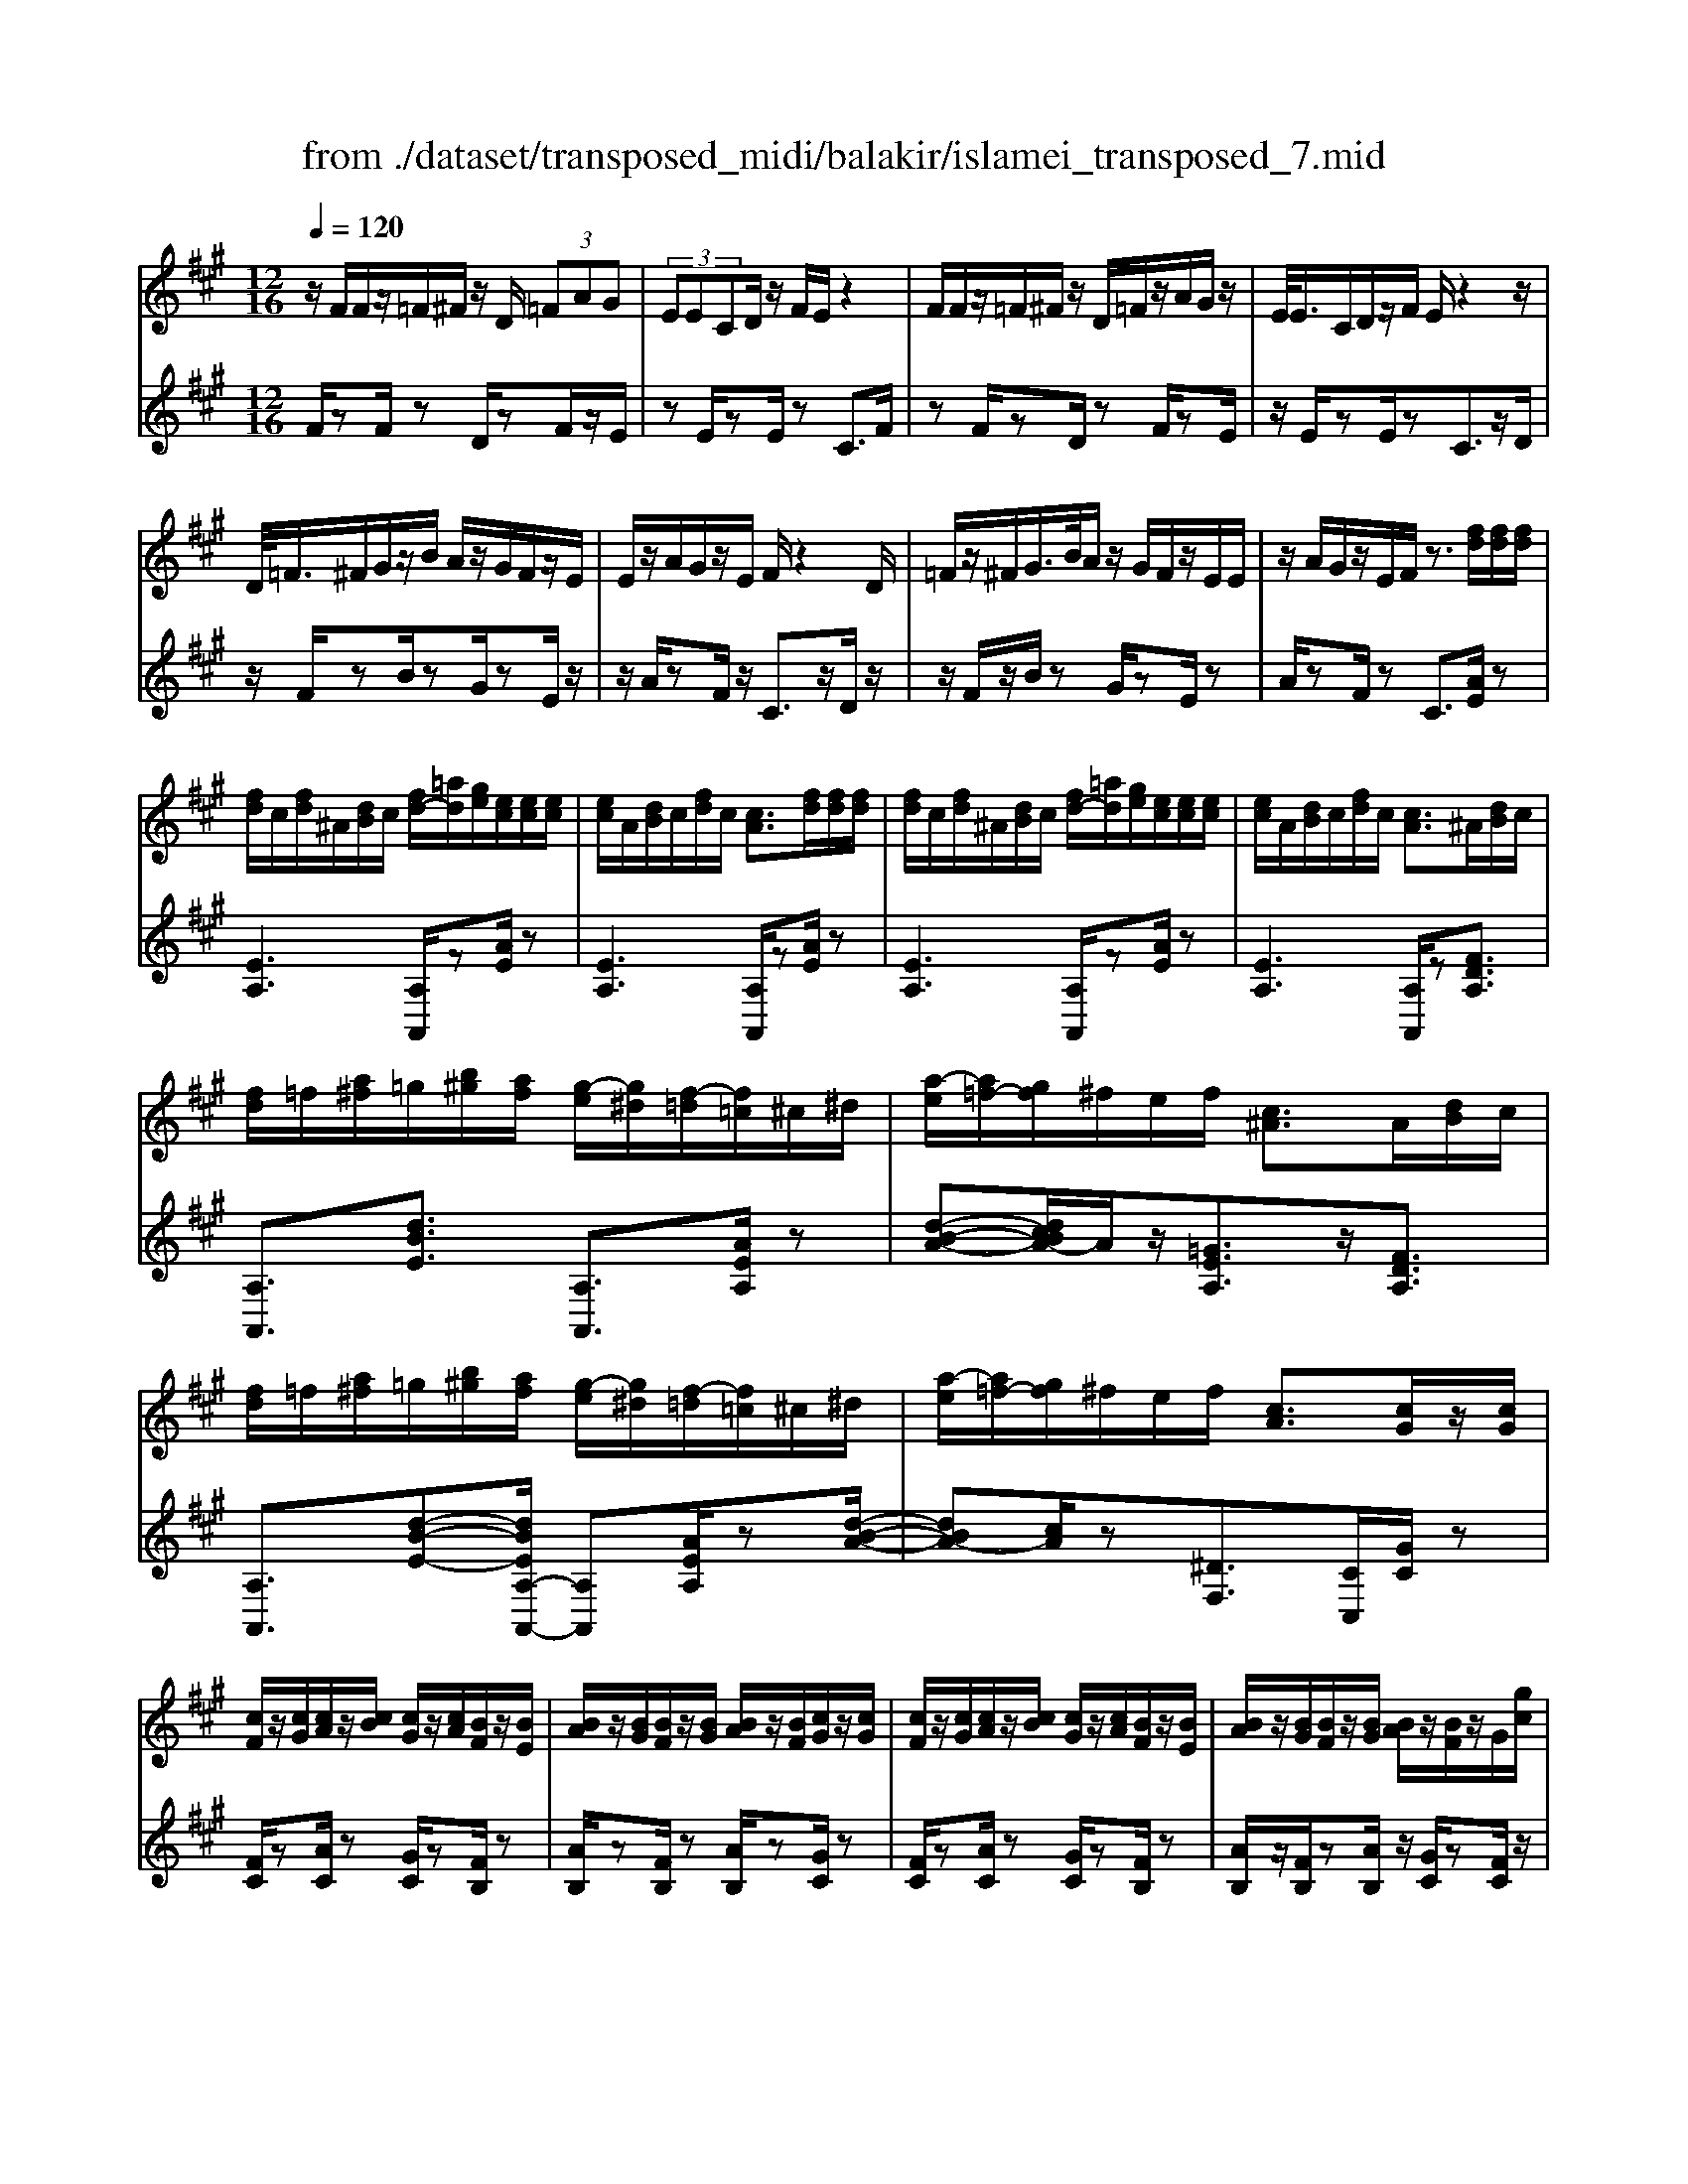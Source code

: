 X: 1
T: from ./dataset/transposed_midi/balakir/islamei_transposed_7.mid
M: 12/16
L: 1/8
Q:1/4=120
K:A % 3 sharps
V:1
%%MIDI program 0
z/2F/2F/2z/2=F/2^F/2 z/2D/2 (3=FAG| \
 (3EECD/2z/2 F/2E/2z2| \
F/2F/2z/2=F/2^F/2z/2 D/2=F/2z/2A/2G/2z/2| \
E/2<E/2C/2D/2z/2F/2 E/2z2z/2|
D/2<=F/2^F/2G/2z/2B/2 A/2z/2G/2F/2z/2E/2| \
E/2z/2A/2G/2z/2E/2 F/2z2D/2| \
=F/2z/2^F/2G/2>B/2A/2 z/2G/2F/2z/2E/2E/2| \
z/2A/2G/2z/2E/2F/2 z3/2[fd]/2[fd]/2[fd]/2|
[fd]/2c/2[fd]/2^A/2[dB]/2c/2 [fd-]/2[=ad]/2[ge]/2[ec]/2[ec]/2[ec]/2| \
[ec]/2A/2[dB]/2c/2[fd]/2c/2 [cA]3/2[fd]/2[fd]/2[fd]/2| \
[fd]/2c/2[fd]/2^A/2[dB]/2c/2 [fd-]/2[=ad]/2[ge]/2[ec]/2[ec]/2[ec]/2| \
[ec]/2A/2[dB]/2c/2[fd]/2c/2 [cA]3/2^A/2[dB]/2c/2|
[fd]/2=f/2[a^f]/2=g/2[b^g]/2[af]/2 [g-e]/2[g^d]/2[f-=d]/2[f=c]/2^c/2^d/2| \
[a-e]/2[a=f-]/2[gf]/2^f/2e/2f/2 [c^A]3/2A/2[dB]/2c/2| \
[fd]/2=f/2[a^f]/2=g/2[b^g]/2[af]/2 [g-e]/2[g^d]/2[f-=d]/2[f=c]/2^c/2^d/2| \
[a-e]/2[a=f-]/2[gf]/2^f/2e/2f/2 [cA]3/2[cG]/2z/2[cG]/2|
[cF]/2z/2[cG]/2[cA]/2z/2[cB]/2 [cG]/2z/2[cA]/2[BF]/2z/2[BE]/2| \
[BA]/2z/2[BG]/2[BF]/2z/2[BG]/2 [BA]/2z/2[BF]/2[cG]/2z/2[cG]/2| \
[cF]/2z/2[cG]/2[cA]/2z/2[cB]/2 [cG]/2z/2[cA]/2[BF]/2z/2[BE]/2| \
[BA]/2z/2[BG]/2[BF]/2z/2[BG]/2 [BA]/2z/2[BF]/2z/2G/2[gc]/2|
z/2[fc-F]/2[gcG]/2z/2[ac-A]/2[bcB]/2 z/2[gc-G]/2[acA]/2z/2[fB-F]/2[eBE]/2| \
z/2[aB-A]/2[gBG]/2z/2[fB-F]/2[gBG]/2 z/2[aB-A]/2[fBF]/2z/2G/2[gc]/2| \
z/2[fc-F]/2[gcG]/2z/2[ac-A]/2[bcB]/2 z/2[gc-G]/2[acA]/2z/2[fB-F]/2[eBE]/2| \
z/2[aB-A]/2[gBG]/2z/2[fB-F]/2[gBG]/2 z/2A/2[adB]/2[fd]/2[fd]/2[fd]/2|
[fd]/2c/2[fd]/2^A/2[dB]/2c/2 [fd-]/2[=ad-]/2[gd]/2[ec]/2[ec]/2[ec]/2| \
[ec]/2A/2[dB]/2c/2[fd]/2c/2 A3/2[=f'd']/2[f'd']/2[f'd']/2| \
[=f'd']/2c'/2[f'd']/2^a/2[d'b]/2c'/2 [f'd'-]/2[=a'd'-]/2[g'd']/2[e'=c']/2[e'c']/2[e'c']/2| \
[e'=c']/2a/2[d'b]/2c'/2[=f'd']/2c'/2 a3/2^A/2[dB]/2^c/2|
[fd]/2=f/2[a^f]/2=g/2[b^g]/2[af]/2 [g-e]/2[g^d]/2[f-=d]/2[f=c]/2^c/2^d/2| \
[a-e]/2[a=f-]/2[gf]/2^f/2e/2f/2 [c^A]3/2a/2[d'b]/2c'/2| \
[f'd']/2=f'/2[a'^f']/2=g'/2[b'^g']/2[a'=f']/2 [g'-e']/2[g'^d']/2[f'-=d']/2[f'b]/2=c'/2d'/2| \
[a'-^d'=c'-]/2[a'e'-c'-]/2[=g'e'c']/2[=f'c'-]/2[e'c'-]/2[f'c']/2 [c'f]2z/2[^AF]/2|
[=fd]/2z/2[cA]/2[d^A]/2z/2[A=G]/2 z/2[dA-]/2[fA]/2[e=c]/2z/2[B^G]/2| \
[gd]/2z/2[BG]/2[=cA]/2z/2[ec]/2 [dB]/2z2[^a=f]/2| \
[=f'd']/2z/2[c'a]/2[d'^a]/2z/2[a=g]/2 z/2[d'a-]/2[f'a]/2[e'=c']/2z/2[b^g]/2| \
[g'd']/2z/2[bg]/2[=c'a]/2z/2[e'c']/2 [d'b]/2z2[^A=F]/2|
[=cA]/2z/2[d^A]/2[ec]/2z/2[=fd]/2 [ec]/2z/2[dA]/2[c=A]/2z/2[eG]/2| \
[fB]/2z/2[ge]/2[af]/2z/2[bg]/2 [=c'a]/2z2[^a=f]/2| \
[=c'a]/2z/2[d'^a]/2[e'c']/2z/2[=f'd']/2 [e'c']/2z/2[d'a]/2[c'=a]/2z/2[e'g]/2| \
[f'b]/2z/2[g'e']/2[a'f']/2z/2[b'g']/2 [=c''a']/2z2[^a'=f']/2|
[=c''a']/2z/2[d''^a']/2[e''c'']/2z/2[=f''d'']/2 [e''c'']/2[d''a']/2[c''=a']/2[^a'=g'][=a'^f']/2| \
[^a'=g'][b'^g']/2[=c''=a'][^c''^a']/2 [d''b'][^d''=c'']/2[e''-^c''-]/2[=f''e''=d''c'']/2[^f''-^d''-]/2| \
[f''^d'']/2[=g''e'']/2[^g''=f'']/2[a''^f'']/2[^a''=g'']/2[b''^g'']/2 [=c'''=a'']z2| \
z4G>G|
FG/2AB<GA/2F| \
z/2A>G[FE-][GE-]/2[A-E^D-]/2[AD-]/2D/2-[AD]/2| \
[GD-][GD-]/2D/2-[FD-] [GD]/2[AD]B/2[GD]| \
z/2A/2[FC-]C- [AC-][GC]/2[FC-]3/2|
[GC]/2[A-C-][BAC-]/2C/2[c=G-][cG-]/2[BG-]G/2-[cG]/2| \
[dE-][eE-]/2[cE-][dE-]/2 E/2[BD-][AD-]/2[dD-]| \
[cD-]/2D/2[BD-][cD-]/2[d-B-D]/2 [dB-]/2B/2-[dB]/2[^dA-][dA-]/2| \
[cA-]A/2-[^dA]/2[eA-] [fA-]/2[dA-]A/2-[eA]/2[c-A-]/2|
[cA-]/2[=cA-]/2[eA-][^dA-]/2A/2 [^cA-][dA-]/2[e-c-A-A]/2[ecA-]/2A/2-| \
[f^dA]/2z/2[g=dBG]/2z/2[gdBG]/2z/2 [gdBG]/2z/2[bdB]/2z/2[gdBG]/2z/2| \
[gdBG]/2z/2[fcAF]/2z/2[aecA]/2z/2 [aecA]/2z/2[f^d=cF]/2z/2[adcA]/2z/2| \
[f^d=cF]/2z/2[g=dBG]/2z/2[gdBG]/2z/2 [gdBG]/2z/2[bdB]/2z/2[gdBG]/2z/2|
[gdBG]/2z/2[fcAF]/2z/2[aecA]/2z/2 [aecA]/2z/2[f^d=cF]/2z/2[a^cA]/2z/2| \
[fdF]/2z/2[c'=gec]/2z/2[c'gec]/2z/2 [c'gec]/2z/2[e'ge]/2z/2[c'gec]/2z/2| \
[c'=gec]/2z/2[bfdB]/2z/2[d'afd]/2z/2 [d'afd]/2z/2[bfdB]/2z/2[d'fd]/2z/2| \
[bfdB]/2z/2[^d'afd]/2z/2[d'afd]/2z/2 [d'afd]/2z/2[f'af]/2z/2[d'afd]/2z/2|
[^d'afd]/2z/2[c'afc]/2z/2[e'afe]/2z/2 [e'afe]/2z/2[c'af=d]/2z/2[^d'c'ad]/2z/2| \
[=f'c'af]/2z/2[A^F]/2[fd]/2z/2[=fc]/2 [^fd]/2z/2[dB]/2z/2[fd-]/2[ad]/2| \
[ge]/2z/2[AE]/2[ec]/2z/2[cA]/2 [dB]/2z/2[fd]/2[ec]/2z| \
z[af]/2[f'd']/2z/2[=f'c']/2 [^f'd']/2z/2[d'b]/2z/2[f'd'-]/2[a'd']/2|
[g'e']/2z/2[ae]/2[e'c']/2z/2[c'a]/2 [d'b]/2z/2[f'd']/2[e'c']/2z| \
z[d'bfd]/2[e'e][=f'd'bf]/2 [^f'f]/2[b'd'b]/2[^a'a]/2[=a'a]/2[g'g]/2[=g'g]/2| \
[f'f]/2[=f'c'f]/2[e'e]/2[a'a][g'-d'-g-]/2 [g'=g'd'^g=g]/2[^f'c'f]/2[e'e]/2[f'f]/2[c'-^a-e-c-]| \
[c'^aec]z/2[d''b'f'd']/2[e''e'] [=f''d''b'f']/2[^f''f']/2[b''d''b']/2[a''a']/2[=a''a']/2[g''g']/2|
[=g''g']/2[f''f']/2[=f''c''f']/2[e''e']/2[a''a'] [^g''-d''-g'-]/2[g''=g''d''^g'=g']/2[^f''c''f']/2[e''e']/2[f''f']/2[c''-^a'-e'-c'-]/2| \
[c''^a'e'c']3/2A,/2[DB,]/2C/2 [FD]/2=F/2[=A^F]/2=G/2[B^G]/2[AF]/2| \
[GE]/2^D/2[F=D]/2=C/2[E^C]/2^D/2 [GE]/2=G/2[B^G]/2G/2[cA]/2[BG]/2| \
[AF]/2=F/2[GE]/2C/2[^FD]/2=F/2 [A^F]/2G/2[cA]/2^A/2[dB]/2[c=A]/2|
[BG]/2=G/2[AF]/2=c/2[e^c]/2[dB]/2 [cA]/2G/2[B^G]/2c/2[fd]/2[ec]/2| \
[dB]/2^A/2[c=A]/2^A/2[dB]/2[fdc]/2 =f/2[=a^f]/2=g/2[b^g]/2[af]/2[ge]/2| \
^d/2[f=d]/2=c/2[e^c]/2^d/2[ge]/2 =g/2[b^g]/2g/2[c'a]/2[bg]/2[af]/2| \
[g=fe]/2c/2[^fd]/2=f/2[a^f]/2g/2 [c'a]/2^a/2[d'b]/2[c'=a]/2[bg]/2=g/2|
[af]/2[e'c'=c']/2[d'b]/2[^c'a]/2=g/2[b^g]/2 c'/2[f'd']/2[e'c']/2[d'b]/2^a/2[c'=a]/2| \
d/2[d'^a]/2d'/2-[d''a'd']/2[c''=a'c']/2[d''^a'd']/2 [=a'f'a]/2[^a'=g'a]/2[c''c']/2[d''a'd']/2[=f''d''f']/2[e''=c''e']/2| \
=c/2[c'a]/2c'/2-[c''a'c']/2[a'=f'a]/2[^a'=g'a]/2 [c''=a'c']/2[d''d']/2[c''c']/2[a'f'a]3/2| \
A/2[d^A]/2=c/2[=fd]/2e/2[af]/2 =g/2[b=a]/2[a^f]/2[a-e]/2[a^d]/2[g-=d]/2|
[=g=c]/2[e^c]/2^d/2[a-e]/2[a=f-]/2[af]/2 ^f/2e/2f/2[c^A]3/2| \
d'/2[d''^a']/2d''/2-[d'''a''d'']/2[c'''=a''c'']/2[d'''^a''d'']/2 [=a''f''a']/2[^a''=g''a']/2[c'''c'']/2[d'''a''d'']/2[=f'''d'''f'']/2[e'''=c'''e'']/2| \
=c'/2[c''a']/2c''/2-[c'''a''c'']/2[a''=f''a']/2[^a''=g''a']/2 [c'''=a''c'']/2[d'''d'']/2[c'''c'']/2[a''f''a']3/2| \
a/2[d'^a]/2=c'/2[=f'd']/2e'/2[a'f']/2 =g'/2[b'^g']/2[=a'^f']/2[g'-e']/2[g'^d']/2[=g'-=d']/2|
[=g'=c']/2[e'^c']/2^d'/2[a'-e']/2[a'=f'-]/2[a'f']/2 ^f'/2e'/2f'/2[c'a]3/2| \
[f''a'-]/2[e''a'-]/2[f''a']/2[c''a']3/2 [fA-]/2[eA-]/2[fA]/2[cA]3/2| \
z4[a'-e'-a-c-A-E-C-]2| \
[a'-e'-a-c-A-E-C-]6|
[a'-e'-a-c-A-E-C-]2[a'e'acAEC]/2z3/2A2-| \
A2-[A-=G]4| \
[AF]4[^A-=F-]2| \
[^A=F]2[=c-=GE-]4|
[=c-F-E]4[c-F-^D-]2| \
[=c-F^D]2[^c-=c]/2^c3-c/2-| \
cz3d3/2[=c-=F-]/2| \
[=c-=F-]/2[d-cF-]/2[dF-][^AF-]4|
[=fF-]3/2[f-F-]2[fF-]/2[=gF-]/2F/2-[fF-]/2[gf-F-]/2| \
[=fF-]3/2[^dF-]/2F/2-[=d-F-][f-d=c-F-F]/2[f-cF-][f-d-F-]| \
[=f-dF-]/2[f-^A-F-]4[f-d-AF-]/2[fdF]| \
[f-d]3 [f-=c]3/2[f-c-]3/2|
[f-=c-][f-cA-]/2[fA][=g-^AG-]2[g-=AG-]/2[g-G-G-]| \
[=g-GG-]/2[gG]/2z2 z/2d3/2[f-d-]| \
[f-d]2[f-=c]3/2[f-c-]2[f-c-]/2| \
[f-=cA-]/2[fA][=g-^AG-]2[g-=AG-]/2[g-GG]3/2g/2-|
=gz3/2=F3/2G2-| \
=G2-G/2z3=F/2-| \
=F/2-[A-F]/2A3/2^A/2 z/2=c3/2=A-| \
A3/2=F2<=G2[f-^d-^A-]/2|
[=f^d^A]4F3/2=A/2-| \
A3/2^A/2=c/2>=A/2 ^A/2=A/2z=G/2z/2| \
=F/2z=G3-[f-^d-^A-G-]3/2| \
[=f-^d-^A-=G-]2[f-d-A-G]/2[fdA]/2 F-[=A-F]/2A3/2|
z/2^A<=c=A-[A=G-]/2G=F-| \
=F/2=G4-G3/2-| \
=G3/2[gd]3/2 [^a-e-=c-]3| \
[^ae=c]4[c'-^d-c-]2|
[=c'^dc]z/2[=f-d-A-]/2[^c'fdA]3/2z2z/2| \
[d''d']3/2[=c''=f'-c']2[d''f'-d']/2[^a'-f'a-]3/2[a'-f'-a-]/2| \
[^a'=f'a]2[f''-f'-]/2[f''-f']/2 f''/2[f''-a'-f'-]2[f''a'-f']/2| \
[=g''-^a'-g'-][g''a'g']/2[=f''a'-f']2[^d''a'-d']/2[=d''a'-d']3/2[=c''-a'f'-c'-]/2|
[=c''=f'-c'][d''-f'-d'-][d''^a'-f'-d'a-]/2[a'f'a]z2z/2| \
[d''d']3/2[d''f'-d']3[=c''f'-c']3/2| \
[=c''-f'c'-][c''c']3/2[a'a]3/2[^a'=g'-ag-]2| \
[a'=g'-ag-]/2[g'g'gg]3/2z3[d''-d'-]|
[d''d']/2[d''-f'-d'-]2[d''-f'-d'-]/2 [d''=c''-f'-d'c'-]/2[c''f'-c'][c''-f'c'-]3/2| \
[=c''c'][a'-a-][a'd'-^a-=a]/2[^a'd'-a=g-]2[=a'd'-ag-]/2[d'-g-]/2[g'-d'-g-g-]/2| \
[=g'-d'g-g]/2[g'g]/2z2 z/2[=f'd'f]3/2[g'-d'-g-]| \
[=g'-d'-g-]3 [g'd'-g]/2[a'd'a]3/2z|
z/2[a-f-A]3/2[a-f-c]2[afd]/2[a-e]3/2| \
[a-c-]2[ac]/2[a-=g-A]3/2[a-g-B-]2| \
[a=gB-]/2B/2-[ageB-]3/2B2-B/2[a-f-A-]| \
[a-f-A]/2[a-f-c]2[afd]/2 [ae]/2z/2[dc]/2c/2z|
B/2z/2[a-=g-c-A]/2[agc]B3-[a-g-d-B-]/2| \
[a-=g-d-B-]3 [a-g-d-B]/2[agd]/2[ageA]3/2c/2-| \
c3/2d<ec-[cB-]/2B| \
[AE]3/2[B-=G-]4[B-G-]/2|
[B-=G-]2[BG]/2[BGE]z/2D/2-[d-F-D-]3/2| \
[d-F-D][dF]/2z4z/2| \
z3 [d-=G-]/2[gdG]3/2z| \
z3/2[^d'=g-d-]3/2 [=d'-g-^d-][d'-=d'g-^d-]/2[d'gd][=c'-g-c-]/2|
[=c'-=g-c-]3 [c'gc]/2[g'c'-^d-]3/2[g'-c'-d-]| \
[=g'=c'^d]3/2a'/2>g'/2a'/2 g'2=f'/2d'/2-| \
^d'=d'3/2^d'-[d'=c'-=g-]/2[c'-g-]2| \
[=c'=g]3/2[^d'g-d-]3/2 [d'-g-d-]2[d'-gd]/2d'/2|
[d'=g^d]3/2[=d'-g-^d-]2[=d'-g-^d-]/2[=d'^a-g-^d-]/2[agd][=c'-=f-d-]/2| \
[=c'=f-^d-]3/2[^af-d-]/2[=afd]3/2z2z/2| \
z/2[^d'=g-d-]3/2[d'-g-d-]2[d'-gd]/2[d'=d'-g-^d-]/2[=d'g^d]| \
[d'=g-^d-]3 [^a-gd][a=a-=f-d-]/2[af-d-]3/2|
[=g=f-^d-]/2[f-d-]/2[f-fd]f/2z2z/2[fd]/2z/2| \
z/2[=g^d]4z3/2| \
z6| \
z2=f/2=c'/2 [f'^d']/2f'/2[f''d''a']/2[f''d'']/2^a'/2=g'/2|
[=f'^d']/2^a/2[=gfd]/2A/2G/2z3z/2| \
z6| \
=f/2=c'/2[f'^d']/2f'/2[f''d''a']/2[f''d'']/2 ^a'/2=g'/2[f'd']/2a/2g/2[fd]/2| \
[^A=G]/2=F3/2z3/2[f^d-]3/2[=a-f-d-]|
[a=f-^d-][^afd]/2[=c'fd]/2=a/2^a/2 =a-[a-f]/2[c'a-]/2[f'd'a]/2f'/2| \
a'/2[=f''^d'']/2[=g''d'']/2[^a'g']/2[g'd']/2a/2 g/2[gd]/2A/2G/2z| \
=G/2^A/2[g^d]/2g/2a/2[g'd']/2 zA/2=d/2[ag]/2[d'a]/2| \
[^a'=g']/2z3/2[e=c]/2[c'a]/2 c'/2e'/2[c''a']/2z^c/2|
=f/2[c'a]/2c'/2f'/2[c''a']/2zd/2f/2 (3d'/2d'/2f'/2d''/2| \
[=c''-^a']/2[c''-=f']/2[c''-c']/2[c''c']/2[d''f']/2[a'c']/2 [f'd']/2a/2z3/2f/2| \
[=f'd'^a]/2f'/2a'/2[f''d'']/2[f''d'']/2 (3a'/2f'/2f'/2a'/2d''/2=g''/2a'/2g'/2| \
=f''/2-[f''-^a']/2[f''^d''-f']/2[d''-a']/2[d''d']/2=d''/2- [d''-a']/2[d''d']/2=c''/2-[c''-a']/2[d''-c''c']/2[d''-f']/2|
[d''d']/2^a'/2-[a'-d']/2[a'a]/2z d/2=f/2d'/2d'/2f'/2d''/2| \
[d''=f']/2d'/2d'/2f'/2d''/2d''/2  (3^f''/2d'''/2d'''/2f''/2d''/2d''/2d'/2| \
d''/2 (3d'/2a'/2d''/2d'/2^a'/2d''/2 d'/2=a'/2d''/2d'/2[d''=g']/2z/2| \
zd/2=f/2d'/2 (3d'/2f'/2d''/2d''/2f'/2d'/2d'/2f'/2|
[d''d'']/2f''/2d'''/2d'''/2f''/2d''/2  (3d''/2d'/2d''/2a'/2-[d''a'-]/2[a''a']/2^a'/2-| \
[d''^a'-]/2[a''a']/2=a'/2-[a''d''a'-]/2[a'=g'-]/2[d''g'-]/2 [g''g']/2z3/2[d''^a'd']/2z/2| \
[e''d''e']/2z/2=g''/2[=f''d''f']3/2 [e''-e'-][e''d''e'd']/2z3/2| \
z[^d=d]/2 (3f/2=g/2a/2 (3^a/2=c'/2d'/2 (3^d'/2f'/2g'/2 (3=a'/2^a'/2c''/2=d''/2|
[f''^d'']/2[a''=g'']/2^a''/2[=d'''-=c''']/2d''' [d''a'd']/2z/2[e''d''e']/2z/2g''/2[=f''-d''-f'-]/2| \
[=f''d''f'][e''-e'-][e''d''e'd']/2z2z/2[^d=d]/2^f/2| \
[a=g]/2 (3^a/2=c'/2d'/2 (3^d'/2f'/2g'/2 (3=a'/2^a'/2c''/2[d''=d'']/2[g''f'']/2[a''=a'']/2[d'''c''']/2z/2| \
z[f'd'f]/2z/2[g'f'g]/2z/2 b'/2[a'-f'-a-][a'g'-f'ag-]/2[g'g]|
[f'f]/2z2 (3f/2=g/2^a/2 (3b/2c'/2d'/2 (3e'/2=f'/2^f'/2g'/2| \
[a'g']/2 (3^a'/2b'/2=c''/2 (3^c''/2d''/2^d''/2e''/2 [f''-=f''b'-^f'-]/2[f''b'f']z/2[f'=d'f]/2z/2| \
z/2[g'd'g]/2z/2[a'd'a]/2z [g'd'g]/2z/2[f'd'f]/2z/2[g''-f''-=c''-g'-]| \
[g''f''=c''g']/2z/2[e'e]/2z/2[=g'g]/2z[a'a]/2z/2[b'b]/2z|
z/2[c'''=f''c'']/2zc''/2c'''/2 z/2c'/2c''/2z/2c/2c'/2| \
z/2C/2c/2z/2C,/2C/2 z/2C/2c/2z/2c/2d/2| \
[^dB]/2[dB]/2[dB]/2[dB]/2^A/2[dB]/2 =G/2[B^G]/2A/2[dB-]/2[fB]/2[=fc]/2| \
[c^A]/2[cA]/2[cA]/2[cA]/2F/2[BG]/2 A/2[^dB]/2[cA]/2z3/2|
[d''b']/2[d''b']/2[d''b']/2[d''b']/2^a'/2[d''b']/2 =g'/2[b'^g']/2a'/2[d''b'-]/2[f''b']/2[=f''c'']/2| \
[c''a']/2[c''a']/2[c''a']/2[c''a']/2f'/2[b'g']/2 a'/2[d''b']/2[c''a']/2z3/2| \
=g/2[b^g]/2^a/2[^d'b]/2=d'/2[f'^d']/2 e'/2[g'=f']/2[^f'd']/2[=f'-c']/2[f'=c']/2[d'b]/2| \
a/2[c'^a]/2b/2[f'-=c'=g-]/2[f'^c'-g-]/2[e'c'g]/2 [d'=a]/2c'/2d'/2[ad]3/2|
^d'/2[=g'e']/2f'/2[b'g']/2^a'/2[=d''b']/2 =c''/2[e''^c'']/2[d''b']/2[c''-=a']/2[c''^g']/2[b'=g']/2| \
=f'/2[a'^f']/2=g'/2[d''-^g'^d'-]/2[=d''a'-^d'-]/2[=c''a'd']/2 [^a'=f']/2=a'/2^a'/2z3/2| \
z/2[^A=G]/2[g^d]/2z/2[f=d]/2[g^d]/2 z/2[d=c]/2z/2[gd-]/2[ad]/2[=a=f]/2| \
z/2[^A=F]/2[fd]/2z/2[dA]/2[^d=c]/2 z/2[=gd]/2[f=d]/2z3/2|
z/2[^a=g]/2[g'^d']/2z/2[f'=d']/2[g'^d']/2 z/2[d'=c']/2z/2[g'd'-]/2[a'd']/2[=a'=f']/2| \
z/2[^a=f]/2[f'd']/2z/2[d'a]/2[^d'=c']/2 z/2[=g'd']/2[f'=d']/2z3/2| \
[dB]/2[^d=c]/2[f=d]/2[=g^d]/2[af]/2[^ag]/2 [b^g]/2[c'=a]/2[^a=g]/2[=a-=f]/2[ae]/2[g-d]/2| \
[=gc]/2[=fd]/2e/2[^a-f]/2[a^f-]/2[=af]/2 g/2=f/2g/2[d^A]3/2|
[d'b]/2[^d'=c']/2[f'=d']/2[=g'^d']/2[a'f']/2[^a'g']/2 =f'/2[a'^f']/2=a'/2[d''-^a']/2[d''=d'']/2[f''^d'']/2| \
a'/2[f''^d'']/2=d''/2[f''^d'']/2a'/2[f''d'']/2 =d''/2[f''^d'']/2a'/2[f''d'']/2=d''/2[f''^d'']/2| \
a'/2[f''^d'']/2=d''/2[f''^d'']/2a'/2[f''d'']/2 =d''/2[f''^d'']/2a'/2[f''d'']/2=d''/2[f''^d'']/2| \
g'/2[f''^d'']/2=d''/2[f''^d'']/2g'/2[f''d'']/2 =d''/2[f''^d'']/2g'/2[f''d'']/2=d''/2[f''^d'']/2|
g'/2[f''^d'']/2=d''/2[f''^d'']/2g'/2[f''d'']/2 =d''/2[f''^d'']/2g'/2[f''d'']/2=d''/2[f''^d'']/2| \
g'/2[f''d'']/2c''/2[f''d'']/2g'/2[f''d'']/2 c''/2[f''d'']/2g'/2[f''d'']/2c''/2[f''d'']/2| \
g'/2[f''d'']/2c''/2[f''d'']/2g'/2[f''d'']/2 c''/2[f''d'']/2g'/2[f''d'']/2c''/2[f''d'']/2| \
c''/2[=f''d'']/2^a'/2[d''b']/2=g'/2[b'^g']/2 e'/2[g'f']/2c'/2[f'd']/2a/2[d'b]/2|
=g/2[b^g]/2e/2[g=f]/2c/2[^fd]/2 ^A/2[dB]/2=G/2[^GE]/2E/2[G=F]/2| \
C/2[=FD]/2^A,/2[DB,]/2=G,/2[B,^G,]/2 E,/2[G,F,]/2C,/2[^F,D,]/2A,,/2[D,B,,]/2| \
z6| \
z6|
z/2[GD-B,-][GD-B,-]/2[FD-B,-]/2[GD-B,-]/2 [EDB,]/2zB/2[B=F-D-]| \
[=F-D-]/2[cF-D-]/2[BF-D-]/2[AFD]/2G/2[^FD]/2 G/2E/2zG/2[G-D-B,-]/2| \
[GD-B,-]/2[FDB,]/2[F^D=C-][DC]/2[E^C]/2 D/2C/2zG/2[G-=D-B,-]/2| \
[GD-B,-]/2[DB,]/2F/2[F^D=C-][DC]/2 E/2D/2^C/2[c=G-E-][cG-E-]/2|
[B=G-E-]/2[cG-E-]/2[AGEC]/2ze/2 [e^A-G-][A-G-]/2[fA-G-]/2[eA-G-]/2[dAG]/2| \
c/2[B=G]/2c/2[AC]/2z c/2[cG-E-][BGE]/2[B^G=F-]| \
[G=F]/2[A^F]/2G/2F/2z3/2c/2[c=G-E-][BGE]/2[B-^G-=F-]/2| \
[BG=F-]/2[GF]/2A/2G/2^F/2[^a=gdA][aA]/2[=ad-A]/2[^ad-A]/2[gdG]/2z/2|
z/2[d'd]/2[d'=g-d][e'g-e]/2[d'g-d]/2 [=c'g-c]/2[^agA]/2[=aA]/2[^aA]/2[gG]/2z/2| \
z/2[^aA]/2[a=g-d-A][=agdA]/2[^gedBG]/2 z[GFD]/2z[edGE]/2| \
z[e'd'ge]/2z[e''d''g'e']/2 z[e'''d'''b''e'']/2z3/2| \
[fd-F]/2[gd-G]/2[edE]/2z3/2 [^a'=g'd'a][a'a]/2[=a'd'-a]/2[^a'd'-a]/2[g'd'g]/2|
z[d''d']/2[d''=g'-d'][e''g'-e']/2 [d''g'-d']/2[=c''g'-c']/2[^a'g'a]/2[=a'd'-a]/2[^a'd'-a]/2[g'd'g]/2| \
z[^a'a]/2[a'=g'-d'-a][=a'g'd'a]/2 [^g'e'd'bg]/2z/2[gG]/2[fd-B-F]/2[gd-B-G]/2[edBE]/2| \
[e'd'be]/2z[e''d''g'e']/2z [e'''d'''g''e'']/2z[e''d''b'e']/2z| \
[f'd'-f]/2[g'd'-g]/2[e'd'e]/2=F/2z/2=G/2 E/2z/2[^gdBG]/2z/2[gdBG]/2z/2|
[gdBG]/2z/2[bdB]/2z/2[gdBG]/2z/2 [gdBG]/2z/2[fcAF]/2z/2[aecA]/2z/2| \
[aecA]/2z/2[f^d=cF]/2z/2[adcA]/2z/2 [fdcF]/2z/2[g=dBG]/2z/2[gdBG]/2z/2| \
[gdBG]/2z/2[bdB]/2z/2[gdBG]/2z/2 [gdBG]/2z/2[fcAF]/2z/2[aecA]/2z/2| \
[aecA]/2z/2[f^d=cF]/2z/2[a^cA]/2z/2 [f=dF]/2z/2[c'=gec]/2z/2[c'gec]/2z/2|
[c'=gec]/2z/2[e'ge]/2z/2[c'gec]/2z/2 [c'gec]/2z/2[bfdB]/2z/2[d'afd]/2z/2| \
[d'afd]/2z/2[bfdB]/2z/2[d'fd]/2z/2 [bfdB]/2z/2[^d'afd]/2z/2[d'afd]/2z/2| \
[^d'afd]/2z/2[f'af]/2z/2[d'afd]/2z/2 [d'afd]/2z/2[c'afc]/2z/2[e'afe]/2z/2| \
[e'afe]/2z/2[c'afd]/2z/2[e'afe]/2z/2 [c'afc]/2z/2[b'f'^d'b]/2z/2[b'f'd'b]/2z/2|
[b'f'^d'b]/2z/2[=d''a'f'd']/2z/2[b'f'^d'b]/2z/2 [b'f'd'b]/2z/2[a'f'=d'a]/2z/2[=c''a'f'c']/2z/2| \
[=c''a'f'c']/2z/2[a'f'd'a]/2z/2[c''a'f'c']/2z/2 [a'f'd'a]/2z/2[b'f'^d'b]/2z/2[b'f'd'b]/2z/2| \
[b'f'^d'b]/2z/2[=d''a'f'd']/2z/2[b'f'^d'b]/2z/2 [b'f'd'b]/2z/2[a'f'=d'a]/2z/2[=c''a'f'c']/2z/2| \
[=c''a'f'c']/2z/2[a'f'd'a]/2z/2[c''a'f'c']/2z/2 [a'f'd'a]/2z/2[=g''=f''d''g']/2z/2[g''f''d''g']/2z/2|
[=g''=f''d''g']/2z/2[^a''f''d''a']/2z/2[g''f''d''g']/2z/2 [g''f''d''g']/2z/2[^gf]/2[f'c']/2z/2[f''g'f']/2| \
z/2[c''=f'c']/2z/2[g'c'g]/2z/2[f'g-f]/2 [c'g]/2z/2[=g'f'd'g]/2z/2[g'f'd'g]/2z/2| \
[=g'=f'd'g]/2z/2[^a'f'd'a]/2z/2[g'f'd'g]/2z/2 [g'f'd'g]/2z/2[^gf]/2[f'c']/2z/2[f'gf]/2| \
z/2[c'=fc]/2z/2[gcG]/2z/2[fG-F]/2 [cG]/2z/2[=gfdG]/2z/2[gfdG]/2z/2|
[=g=fdG]/2z/2[^afdA]/2z/2[gfdG]/2z/2 [gfdG]/2z/2f/2z/2[fe]/2z/2| \
[=f^d]/2z/2[f=d]/2z/2[fdc]/2z/2 [fd=c]/2z/2[fdB]/2z/2[fdc]/2z/2| \
[=fdB]/2z/2[fd^A]/2z/2[fd=A]/2z/2 [fdG]/2z/2[fdB=G]/2z/2[fdBG]/2z/2| \
[=fdB=G]/2z/2[fdBG]/2z/2[fdBG]/2z/2 [fdBG]/2z/2^G/2[^fdB]/2[f'd'bg]/2z/2|
[fd]/2z/2[dB]/2z/2[fd-]/2[ad]/2 [ge]/2z/2[cA]/2[ae]/2[e'c'ge]/2z/2| \
[dB]/2z/2[fd]/2[ec]/2z3/2a/2[f'd'a]/2f'/2-[f''d''a'f']/2z/2| \
[f'af]/2z/2[d'fd]/2z[a'f'a]/2 [g'e'g]/2e/2[e'c'a]/2e'/2-[e''c''a'e']/2z/2| \
[d'bd]/2z/2[f'd']/2[e'c']/2z2[d'bfd]/2[e'e][=f'd'bf]/2|
[f'f]/2[b'd'b]/2[^a'a]/2[=a'a]/2[g'g]/2[=g'g]/2 [f'f]/2[=f'c'f]/2[e'e]/2[a'a][^g'-d'-g-]/2| \
[g'=g'd'^g=g]/2[f'c'f]/2[e'e]/2[f'f]/2[c'^aec]2z/2[d''b'f'd']/2[e''e']| \
[=f''d''b'f']/2[^f''f']/2[b''^d''b']/2[^a''a']/2[=a''a']/2[g''g']/2 [=g''g']/2[f''f']/2[=f''=c''f']/2[e''e']/2[a''a']| \
[=g''-b'-g'-]/2[g''=f''b'g'f']/2[e''=c''e']/2[d''d']/2[e''e']/2[c''e'c']3/2z[cA]/2[af]/2|
z/2[ge]/2[a=f]/2z/2[fd]/2z/2 [af-]/2[=c'f]/2[b=g]/2z/2[eG]/2[ge]/2| \
z/2[e=c]/2[=fd]/2z/2[af]/2[=ge]/2 z2[c'a]/2[a'f']/2| \
z/2[g'e']/2[a'=f']/2z/2[f'd']/2z/2 [a'f'-]/2[=c''f']/2[b'=g']/2z/2[c'g]/2[g'e']/2| \
z/2[e'=c']/2[=f'd']/2z/2[a'f']/2[=g'e']/2 z2[f'd'af]/2[g'-g-]/2|
[=g'g]/2[^g'=f'd'g]/2[a'a]/2[d''f'd']/2[c''c']/2[=c''c']/2 [b'b]/2[^a'a]/2[=a'a]/2[g'e'g]/2[=g'g]/2[c''-c'-]/2| \
[=c''c']/2[b'-=f'-b-]/2[b'^a'f'ba]/2[=a'e'a]/2[=g'g]/2[a'a]/2 [e'^c'ge]2z/2[f''d''a'f']/2| \
[=g''g'][^g''=f''d''g']/2[a''a']/2[d'''f''d'']/2[c'''c'']/2 [=c'''c'']/2[b''b']/2[^a''a']/2[=a''a']/2[g''e''g']/2[=g''g']/2| \
[=c'''c''][b''-=f''-b'-]/2[b''^a''f''b'a']/2[=a''e''a']/2[=g''g']/2 [a''a']/2[e''^c''g'e']2E,/2|
[DA,]/2C/2[=FD]/2E/2[AF]/2=G/2 [B^G]/2[A^F]/2[GE]/2^D/2[F=D]/2=C/2| \
[EC]/2^D/2[GE]/2=G/2[B^G]/2G/2 [cA]/2[BG]/2[AF]/2=F/2[GE]/2C/2| \
[FD]/2=F/2[A^F]/2G/2[cA]/2^A/2 [dB]/2[c=A]/2[BG]/2=G/2[AF]/2=c/2| \
[ec]/2[dB]/2[cA]/2=G/2[B^G]/2c/2 [fd]/2[ec]/2[dB]/2^A/2[c=A]/2^A/2|
[d^A]/2[=fdc]/2e/2[a^f]/2=a/2[d'^a]/2 [=c'=a]/2[^a=g]/2f/2[=a=f]/2^d/2[ge]/2| \
f/2[^a=g]/2=a/2[d'^a]/2=c'/2[e'^c']/2 [d'a]/2[c'-=a]/2[c'^a^g=g]/2e/2[=a=f]/2^g/2| \
[d'a]/2c'/2[=f'd']/2a/2[d'^a]/2c'/2 [=g'd']/2^f'/2[a'g']/2^d'/2[g'e']/2f'/2| \
[^a'=g']/2=a'/2[d''^a']/2g'/2[e''b'^g']/2a'/2 [g''d''b']/2c''/2[b''g''d'']/2[c'''=a''c''][c'-e-c-]/2|
[c'e-c-]/2[be-c-]/2[c'ec]/2[aec]A[e'ae]2[f'-a-f-]/2| \
[f'af]/2[e'a-e]/2[^d'a-d]/2a/2[c'c]/2[bB]/2 z/2[aA]/2z[c'-c-]| \
[c'c][b-d-]/2[bbd-d]/2[^ad-]/2[=ad]/2 g/2[ac-]/2[gc]/2fz/2| \
z/2[e-c-]3/2[=f-ec]/2f/2 [fc-]/2[^fc-]/2[=gc-]/2[^gc]/2[fc-]/2[gc]/2|
a/2c'/2 (3f'/2g'/2a'/2c''/2f''/2 g''/2a''/2c'''/2z[g-c-G-]/2| \
[gcG-]/2G/2[bg=fc]/2z/2[^d'd]/2[=c'^fdc]/2 z/2[^afdA]/2z/2[a-f]/2[a-dA]/2a/2-| \
^a/2z[cG]/2[g=f]/2z/2 [c''g'f'c']/2z/2[^d''d']/2[=c''^f'd'c']/2z/2[a'f'd'a]/2| \
z/2[^a'-f'^d']/2[a'-a]/2a'[g'=f'g-][f''c''g'f'g]/2z/2[d''d']/2z/2[c''c']/2|
z/2[^a'a]/2z/2[g'g]/2z/2[=f'f]/2 z/2[^d'd]/2z/2[c'c]/2[aA]/2z/2| \
[gG]/2z/2[=fF]/2z/2[^dD]/2z/2 z/2z/2z/2z/2[=c'''c'']/2[^c'''-c''-]/2| \
[c'''c'']/2[c''a'e'c'][b'b]/2[c''c']/2[a'a]A[e''-c''-a'-e'-]3/2| \
[e''c''a'e']/2[f''c''a'f'][e''c''a'e']/2[^d''d']/2[=d''d']/2 [c''c']/2[=c''c']/2[b'b]/2[^a'a]/2[=a'a]/2z/2|
z/2[c''-e'-c'-]3/2[c''b'-e'd'-c'b-]/2[b'd'b]/2 [b'b]/2[^a'a]/2[=a'a]/2[g'g]/2[a'a]/2[g'g]/2| \
[=g'g]/2[f'f]/2z[e'c'ae]2[=f'd'^gf][f'd'gf]/2[^f'f]/2| \
[=g'g]/2[^g'g]/2[f'c'f]/2[g'g]/2[a'a]/2[c''c']/2 z/2[e''c''e'][f''-=c''-f'-]3/2| \
[f''=c''f']/2[=g''c''g']/2z/2[gcG-]G/2 [bgec]/2z/2[d'd]/2[b=fdB]/2z/2[afdA]/2|
z/2[a-=f]/2[a-dA]/2az[=c=G]/2[ge]/2z/2[c''g'e'c']/2z/2| \
[d''d']/2[b'=f'd'b]/2z/2[a'f'd'a]/2z/2a'/2- a'3/2zE,/2| \
[EA,]/2z/2[AECA,]/2z/2[BB,]/2[GDB,G,]/2 z/2[FF,]/2z/2[F-=C]/2[F-F,]/2F/2-| \
F/2z^A,/2[cF]/2z/2 [fcAF]/2z/2[gG]/2[=fBGF]/2z/2[^dD]/2|
z/2[^d-A]/2[d-=C]/2dz^C/2[eA]/2z/2[aecA]/2z/2| \
[bB]/2[gdBG]/2z/2[fF]/2z/2[f-=c]/2 [f-F]/2fz^A/2| \
[c'f]/2z/2[f'c'^af]/2z/2[g'g]/2[=f'bgf]/2 z/2[^d'd]/2z/2[d'-=a]/2[d'-=c]/2d'/2-| \
^d'/2z/2c/2[e'a]/2z/2[a'a]/2 z/2[b'b]/2[g'=d'bg]/2z/2[f'f]/2z/2|
[^a'e'c'a]/2z/2[=a'a]/2z/2[=c''f'^d'c']/2z/2 [b'b]/2z/2[^c''=g'e'c']/2z/2[b'b]/2z/2| \
[=f''b'a'f']/2z/2[e''e']/2[d''d']/2[g''d''b'g']/2z/2 [^f''f']/2[e''e']/2[a''c''a'][AE]/2[AE]/2| \
z[AE]/2[AE]/2z [A=G]/2[AG]/2z/2[A=F]/2[AF]/2z/2| \
[=GD]/2[G=C]/2z[G=F]/2[GE]/2 z/2[GD]/2[GE]/2z[GF]/2|
z/2[=f'bf]/2[a'c'a][AE]/2[AE]/2 z[AE]/2[AE]/2z/2[A=G]/2| \
[A=G]/2z[A=F]/2[AF]/2z/2 [FD]/2[F=C]/2z[F^D]/2[F=D]/2| \
z/2[=F=C]/2[FD]/2z[F^D]/2 z/2[fF]/2[=d'^afd][fA]/2[fA]/2| \
z[=f^A]/2[fA]/2z [ffdd]/2z[fd=A]/2[fdA]/2[=g'-^d'-^a-g-]/2|
[=g'^d'^ag]/2[ad]/2[ad]/2z[ad]/2 [ad]/2z[aagg]/2z| \
[^a=gd][c-C-]/2[c-=AGC-]/2[cC]/2[dD]/2 [^d-D-]/2[d-cAD-]/2[dD]/2[eE]/2[=f-F-]/2[f-=dAF-]/2| \
[=fF]/2[=gG]/2[^g-G-]/2[g-^fdG-]/2[gG]/2[aA]/2 [^a-A-]/2[a-=fdA-]/2[aA]/2[=c'c]/2[^c'-c-]/2[c'-gfc-]/2| \
[c'c]/2[d'd]/2[e'-e-]/2[e'-d'be-]/2[f'e'fe]/2[=g'-g-]/2 [g'-d'bg-]/2[g'g]/2[^g'g]/2[a'c'a]z/2|
[aeA]/2z/2[=geG]/2z/2[aeA]/2z/2 [^adA]/2[=c'dc]/2z/2[=adA]/2z/2[^adA]/2| \
z/2[=g=cG]/2[=fcF]/2z[^acA]/2 [=acA]/2z/2[gcG]/2[acA]/2z| \
[^a=cA]/2z/2[e'd'e]/2[=a'^c'a]z/2 [aeA]/2z/2[=geG]/2z/2[aeA]/2z/2| \
[^adA]/2[=c'dc]/2z/2[=adA]/2z/2[^adA]/2 z/2[=gcG]/2[=fcF]/2z[^gcG]/2|
[=g=cG]/2z/2[=fcF]/2[gcG]/2z [^g^AG]/2z/2[agdA]/2[=g'^d'ag][ad]/2| \
[^a^d]/2z[ad]/2[ad]/2z[aa=gg]/2z[ag=d]/2[agd]/2| \
[=c''g'^d'c'][d'g]/2[d'g]/2z [d'g]/2[d'g]/2z[d'c']/2[d'c']/2| \
z/2[^d'=c'=g][f-F-]/2[f-=dcF-]/2[fF]/2 [gG]/2[^g-G-]/2[g-fdG-]/2[gG]/2[aA]/2[^a-A-]/2|
[^a-=gdA-]/2[aA]/2[=c'c]/2[^c'-c-]/2[c'-agc-]/2[c'c]/2 [d'd]/2[e'-e-]/2[e'-=c'ae-]/2[e'e]/2[=f'f]/2[^f'-f-]/2| \
[f'-e'^af-]/2[f'f]/2[=g'g]/2[^g'-g-]/2[g'-e'd'g-]/2[=a'g'ag]/2 [b'-b-]/2[b'-g'e'b-]/2[b'b]/2[=c''c']/2z| \
[c''a'e'c'][b'b]/2[c''c']/2[a'a] z[f''=c''f']2| \
[g''=c''g'][e''^c''a'e']/2[^d''d']/2[=d''d']/2[c''c']/2 [=c''c']/2[^c''c']/2[b'b]/2[a'a]/2z|
[c''=f'c']2[b'b] [b'd'b]/2[^a'a]/2[=a'a]/2[g'g]/2[a'a]/2[g'g]/2| \
[f'd'f]z[f''-=c''-f'-]3/2[g''-f''c''-c''g'-f']/2[g''c''g']/2[e''^c''a'e']/2[^d''d']/2[=d''d']/2| \
[c''c']/2[=c''c']/2[^c''c']/2[b'b]/2[a'a]/2[^d'd]/2 [e'e]/2[=d'd]/2[c'c]/2[=c'c]/2[^c'c]/2[bB]/2| \
[aA]/2^d/2e/2=d/2c/2=c/2 ^c/2B/2A/2z[c-F-D-]/2|
[cF-D-]3/2[B-F-D-]/2[BBFD-D]/2[^AD]/2 =A/2G/2[AD-]/2[GD]/2=G/2F/2| \
z[cF-D-]2 [BFD][BC-]/2[^AC]/2=A/2G/2| \
[A=C-]/2[=GC]/2F/2=F/2z/2[eA-E]2[dAD][d-^A]/2| \
[dB]/2A/2G/2[=f-c]/2[fd]/2=c/2 B/2[g-f]/2[g^f]/2e/2d/2[b-=g]/2|
[bgf]/2e/2[d'-^a]/2[d'b]/2=a/2g/2 [g'-=f']/2[g'^f']/2e'/2[c''-a'-d'c'-]/2[c''a'c']/2[c'''a''e'']/2| \
z/2[a''e''c'']/2z/2[e''c''a']/2z/2[c''a'e']/2 z/2[a'e'c']/2[e'c'a]/2z/2[c'ae]/2z/2| \
[aec]/2z/2[c'ae]/2z/2[aec]/2z/2 [ecA]/2[cAE]/2z/2[AEC]/2z/2[ECA,]/2| \
z/2[CA,E,]/2z/2[A,E,C,]/2[CA,C,]/2z/2 [CA,C,]/2z/2[CA,C,]/2z/2[CA,C,]/2z/2|
[CA,C,]/2[CA,C,]/2z/2[CA,C,]/2z/2[CA,C,]/2 z/2[CA,C,]/2z/2[CA,C,]/2[CA,C,]/2z/2| \
[CA,C,]/2z/2[CA,C,]/2z/2[CA,C,]/2[CA,C,]/2 z/2[CA,C,]z[c'-g-c-]/2| \
[c'gc]/2z/2[a'=f'=c'a]z [f''b'a'f']z/2[^c'''a''e''c'']z/2| \
z2[a''e''a'] z2z/2[a'a]/2|
z/2A,
V:2
%%clef treble
%%MIDI program 0
F/2zF/2z D/2zF/2z/2E/2| \
zE/2zE/2 zC3/2F/2| \
zF/2zD/2 zF/2zE/2| \
z/2E/2zE/2zC3/2z/2D/2|
z/2F/2zB/2zG/2zE/2z/2| \
z/2A/2zF/2z/2 C3/2z/2D/2z/2| \
z/2F/2z/2B/2z G/2zE/2z| \
A/2zF/2z C3/2[AE]/2z|
[EA,]3 [A,A,,]/2z[AE]/2z| \
[EA,]3 [A,A,,]/2z[AE]/2z| \
[EA,]3 [A,A,,]/2z[AE]/2z| \
[EA,]3 [A,A,,]/2z[FDA,]3/2|
[A,A,,]3/2[dBE]3/2 [A,A,,]3/2[AEA,]/2z| \
[d-B-A-][dcBA-]/2A/2z/2[=GEA,]3/2z/2[FDA,]3/2| \
[A,A,,]3/2[d-B-E-][dBEA,-A,,-]/2 [A,A,,][AEA,]/2z[d-B-A-]/2| \
[dBA-][cA]/2z[^DF,]3/2[CC,]/2[GC]/2z|
[FC]/2z[AC]/2z [GC]/2z[FB,]/2z| \
[AB,]/2z[FB,]/2z [AB,]/2z[GC]/2z| \
[FC]/2z[AC]/2z [GC]/2z[FB,]/2z| \
[AB,]/2z/2[FB,]/2z[AB,]/2 z/2[GC]/2z[FC]/2z/2|
z/2[AC]/2z[GC]/2z[FB,]/2z[AB,]/2z/2| \
z/2[FB,]/2z[AB,]/2z[GC-]/2C/2[CC,]/2[FC-]/2C/2| \
[CC,]/2[AC-]/2C/2[CC,]/2[GC-]/2C/2 [CC,]/2[FB,-]/2B,/2[B,B,,]/2[AB,-]/2B,/2| \
[B,B,,]/2[FB,-]/2B,/2[B,B,,]/2[A=F-B,-]/2[FB,]A/2D/2B,/2[E,-A,,-]/2[^AE,-=A,,-]/2|
[BE,A,,]/2[=GE]/2[FD]/2[EC]/2[DB,-]/2[FB,]/2 E/2A/2E/2C/2[E,-A,,-]/2[CE,-A,,-]/2| \
[EE,A,,]/2A/2A,/2E/2c3/2a/2d/2B/2[E-A,-]/2[^aE-=A,-]/2| \
[bEA,]/2[=ge]/2[=fd]/2[ec]/2[dB-]/2[fB]/2 e/2a/2e/2=c/2[E-A,-]/2[cE-A,-]/2| \
[eE-A,-]/2[aE-A,-]/2[AE-A,-]/2[eEA,]/2=c'3/2[=GE]/2[FD]/2[E^C]/2[D-B,-]|
[DB,A,-A,,-]/2[^DA,-A,,-]/2[EA,-A,,-]/2[=FA,-A,,-]/2[^FA,-A,,-]/2[=GA,-A,,-]/2 [^GA,A,,]/2A/2-[A-E]/2[AA,]/2B/2-[B-=D]/2| \
[BA,]/2c/2-[c-C]/2[cA,-]/2[=GEA,]3/2[ge]/2[=fd]/2[ec]/2[d-B-]| \
[dBA-A,-]/2[^dA-A,-]/2[eA-A,-]/2[=fA-A,-]/2[^fA-A,-]/2[=gA-A,-]/2 [^gAA,]/2a/2-[a-e]/2[aA]/2^a/2-[a-e]/2| \
[^a=c]/2=a/2-[a-c]/2[a=F-]/2[a-c-F-]3/2[acFD^A,F,D,]/2z[d'a]/2z/2|
z/2[AF]/2z/2[cA]/2z3/2[EB,E,]/2z[d'b]/2z/2| \
z/2[dB]/2z[BG]3/2[d^A=FD]/2z[d''a']/2z/2| \
z/2[af]/2z/2[c'a]/2z3/2[eBE]/2z[d''b']/2z/2| \
z/2[d'b]/2z[bg]3/2[=F^A,D,]/2z[AFA,]/2z/2|
z/2[d^A]/2z[A=F]/2z/2 E,/2[GB,]/2z/2E/2[eB]/2z/2| \
z/2[ge]/2z[d'b]3/2[=f^AD]/2z[afA]/2z/2| \
z/2[d'^a]/2z[a=f]/2z/2 E/2[gB]/2z/2e/2[e'b]/2z/2| \
z/2[g'e']/2z[d''b']3/2[=f'^ad]/2z[a'f'a]/2z/2|
z/2[d''^a']/2z2 z/2[^d'=c']/2[e'^c']/2z/2[=f'=d']/2[^f'^d']/2| \
[=g'e']/2z/2[^g'=f']/2[a'^f']/2z/2[^a'=g']/2 [b'^g']/2[=c''=a']/2z/2[^c''^a']/2[d''b']/2z/2| \
[^d''=c'']/2[e''^c'']/2[=f''=d'']/2[^f''^d'']z3z/2| \
z2z/2D,/2 E,<EE,/2D,/2-|
D,/2E,/2E>E, D,E,/2EE,/2| \
C,>E,E>E,=C,/2B,,/2E,/2E/2-| \
E/2z/2E,/2B,,E,<EE,/2B,,/2A,,/2| \
E,<E=F/2F,/2 A,,/2^F,<FF,/2|
A,,>A,A A,<=G,A,/2G/2-| \
=G/2 (3A,G,F,A,/2 F^A,<F,| \
B,/2F>B,F,=C/2F>C| \
F,=C/2FC<F,^C/2F|
C<F,C/2F=C/2[B,F,]/2z/2[E,-A,,-]| \
[AE,-A,,-]/2[E,-A,,-]/2[FE,-A,,-]/2[E,-A,,-]/2[AE,-A,,-]/2[E,-A,,-]/2 [AE,-A,,-]/2[E,-A,,-]/2[AE,-A,,-]/2[E,A,,]/2[E,-A,,-]| \
[EE,-A,,-]/2[E,-A,,-]/2[GE,-A,,-]/2[E,-A,,-]/2[=FE,-A,,-]/2[E,-A,,-]/2 [GE,-A,,-]/2[E,-A,,-]/2[GE,-A,,-]/2[E,A,,]/2[E,-A,,-]| \
[AE,-A,,-]/2[E,-A,,-]/2[FE,-A,,-]/2[E,-A,,-]/2[AE,-A,,-]/2[E,-A,,-]/2 [AE,-A,,-]/2[E,-A,,-]/2[AE,-A,,-]/2[E,A,,]/2[E,-A,,-]|
[EE,-A,,-]/2[E,-A,,-]/2[GE,-A,,-]/2[E,-A,,-]/2[=FE,-A,,-]/2[E,-A,,-]/2 [GE,-A,,-]/2[E,-A,,-]/2[GE,-A,,-]/2[E,A,,]/2[=G-E-A,-]| \
[d=G-E-A,-]/2[G-E-A,-]/2[BG-E-A,-]/2[G-E-A,-]/2[dG-E-A,-]/2[G-E-A,-]/2 [dG-E-A,-]/2[G-E-A,-]/2[dG-E-A,-]/2[GEA,]/2[F-D-A,-]| \
[AF-D-A,-]/2[F-D-A,-]/2[cF-D-A,-]/2[F-D-A,-]/2[^AF-D-=A,-]/2[F-D-A,-]/2 [cF-D-A,-]/2[F-D-A,-]/2[cF-D-A,-]/2[FDA,]/2[F-=C-A,-]| \
[eF-=C-A,-]/2[F-C-A,-]/2[^cF-=C-A,-]/2[F-C-A,-]/2[eF-C-A,-]/2[F-C-A,-]/2 [eF-C-A,-]/2[F-C-A,-]/2[eF-C-A,-]/2[FCA,]/2[F-^C-A,-]|
[=cF-^C-A,-]/2[F-C-A,-]/2[^dF-C-A,-]/2[=cF-^C-A,-]/2[F-C-A,-]/2[=dF-C-A,-]/2 [F-C-A,-]/2[eF-C-A,-]/2[F-C-A,-]/2[FDCA,A,E,]/2z| \
[f'd']/2z[c^A]/2z/2[=fc]/2 z3/2[C=A,E,]/2z| \
[e'c']/2z[ec]/2z [cA]3/2[dAE]/2z| \
[f''d'']/2z[c'^a]/2z/2[=f'c']/2 z3/2[c=AE]/2z|
[e''c'']/2z[e'c']/2z [c'a]3/2[dBF]A,/2-| \
[d-B-F-A,]/2[dBF]/2A,,/2-[d-B-E-A,,]/2[dBE]/2A,/2- [d-B-E-A,]/2[dBE]/2A,,/2-[c-A-E-A,,]/2[cAE]/2A,/2-| \
[d-B-=F-A,]/2[dBF]/2A,,/2-[c-A-^F-A,,]/2[cAF]/2A,-[^A-=G-E-=A,]3/2[d-B-^AGF-E]/2[dBF]/2| \
A,/2-[d-B-F-A,]/2[dBF]/2A,,/2-[d-B-E-A,,]/2[dBE]/2 A,/2-[d-B-E-A,]/2[dBE]/2A,,/2-[c-A-E-A,,]/2[cAE]/2|
A,[d-B-=F-]/2[dBFA,,-]/2A,,/2[c-A-^F-]/2 [cAFA,-]/2A,/2[=g-e-^A-G-]3/2[geAG=A,,]/2| \
E,/2A,,/2E,/2A,,/2E,/2A,,/2 E,/2A,/2E/2A,/2E,/2A,,/2| \
E,/2A,,/2E,/2A,,/2E,/2A,,/2 E,/2A,/2E/2A,/2E,/2A,,/2| \
E,/2A,,/2E,/2A,,/2E,/2A,,/2 E,/2A,/2E/2A,/2E,/2A,,/2|
E,/2A,/2E/2A,/2E,/2A,,/2  (3E,/2A,/2E/2A,/2E,/2A,,/2-[A,A,,]/2| \
D/2-[DD,]/2B,/2-[B,B,,]/2A,,/2-[A,A,,]/2 E/2-[EE,]/2G/2-[GG,]/2A,,/2-[A,A,,]/2| \
[E-E,]/2[EC-]/2[CC,]/2A,,/2-[A,A,,]/2F/2- [FF,]/2A/2-[AA,]/2A,,/2-[A,A,,]/2F/2-| \
[FF,]/2D/2-[DD,]/2[A,A,,-]/2[B-A,,]/2[BB,]/2 d/2-[dD]/2A,,/2-[A,A,,]/2F/2-[FF,]/2|
G/2-[GG,]/2A,,/2-[G-A,A,,]/2[GG,]/2A/2- [AA,-]/2[^A=FDA,=A,]3/2[A,-A,,-]| \
[A,A,,]/2[d^AE]3/2[=A,A,,]3/2[=cA=F]3/2[A,-A,,-]| \
[A,A,,]/2[e=cAE]3/2[^dcA=F]3/2[^FD]/2[=F=D]/2[^DC]/2[=D-^A,-]| \
[D^A,=A,-A,,-]/2[^DA,-A,,-]/2[EA,-A,,-]/2[=FA,-A,,-]/2[^FA,-A,,-]/2[=GA,-A,,-]/2 [AA,A,,]/2A/2-[A-E]/2[AA,]/2B/2-[B-=D]/2|
[BA,]/2c/2-[c-C]/2[cA,-]/2[=GEA,]3/2[d^A=FD]3/2[=A,-A,,-]| \
[A,A,,]/2[ed^AE]3/2[=A,A,,]3/2[=f=cAF]3/2[A,-A,,-]| \
[A,A,,]/2[e=cAE]3/2[^dcA=F]3/2[^fd]/2[=f=d]/2[^dc]/2[=d-^A-]| \
[d^A=A-A,-]/2[^dA-A,-]/2[eA-A,-]/2[=fA-A,-]/2[^fA-A,-]/2[=gA-A,-]/2 [aAA,]/2a/2-[a-e]/2[aA]/2b/2-[b-=d]/2|
[bA]/2c'/2-[c'-c]/2[c'A-]/2[=fA]3/2[^f'd']3/2[e'-a-]| \
[e'a]/2[cF]3/2[F^D]3/2z/2[CC,C,,]/2[B,B,,B,,,]/2[CC,C,,]/2[A,-A,,-A,,,-]/2| \
[A,-A,,-A,,,-]6| \
[A,A,,A,,,]6|
z3/2A,4-[A,-E,-E,,-]/2| \
[A,-E,-E,,-]3 [A,-E,E,,]/2[A,-D,-D,,-]2[A,-D,-D,,-]/2| \
[A,D,D,,]3/2[^A,C,C,,]4[A,-=C,-C,,-]/2| \
[^A,-=C,-C,,-]6|
[^A,-=C,-C,,-]2[A,-C,-C,,-]/2[A,-C,-=F,,C,,-]/2 [A,-F,C,-C,,-]/2[A,-=A,C,-C,,-]/2[^A,-C,-C,,-]/2[^DA,-C,-C,,-]/2[FA,-C,-C,,-]/2[A,C,C,,]/2| \
z4z^A,,,-| \
^A,,,/2z2z/2 [D-A,,-]3| \
[D-^A,,-]6|
[D-^A,,-]6| \
[D^A,,]3/2[D-A,,-]4[D-A,,-A,,,-]/2| \
[D-^A,,-A,,,][D-A,,-]2 [D-A,,-]/2[D-DA,,-A,,]/2[D-A,,-]2| \
[D^A,,]6|
[D-^A,,-]4[DA,,]/2A,,,3/2| \
z2z/2[D-^A,,-]3[D-A,,-]/2| \
[D-^A,,-]4[DA,,][D-A,,-]| \
[D-^A,,-]4[DA,,]/2z3/2|
=F,3/2=G,4-G,/2| \
[=F,^A,,]3/2z3/2 [f-^d-=A]3/2[f-d-]3/2| \
[=f^d][fd]4[f-d-A-]| \
[=f^dA]/2z3[F,^A,,]3/2[A,,-A,,,-]|
[^A,,A,,,]/2z[=f-^d-=A]3/2 [f-d-]2[fd]/2z/2| \
[=f^d]4[fdA]3/2z/2| \
z2[=F,^A,,]3/2[A,,A,,,]3/2z| \
z/2[=f^dA]3/2z4|
z2z/2[=CA,]3/2[D-^A,-=G,-]2| \
[D-^A,-=G,-]4[DA,G,][A-G-]| \
[^A=G]/2[A-G-]4[A-G-]3/2| \
[^A=G]3/2[AF]3[^D-=F,-]/2[F-D-F,-]|
[=F-^DF,][FF,-^A,,-]/2[F,A,,]=d/2- [dA]/2[d-FD-]/2[dD][d-A-F-]| \
[d^A=F]/2[d-D-][d-dA-F-D]/2[dAF] [F,A,,]3/2d/2-[dA]/2[d-FD-]/2| \
[dD][d^A=F]3/2[dD]3/2[dAF]3/2[F,-A,,-]/2| \
[=F,-^A,,-]/2[d-F,A,,]/2[dA]/2F/2[dD]3/2[d-A-F-][d-dAFD-]/2[dD]|
[d^A=F]3/2A,,3/2 [d-A]/2[d^F]/2[dD]3/2[d-A-F-]/2| \
[d^AF][d-D-][d-dA-F-D]/2[d-A-F-]2[dAF]/2d/2-[d-A]/2| \
[dF]/2[d-D-][d-d^A-=G-D]/2[dAG] [dD]3/2[dAG]3/2| \
^A,,3/2d/2-[d-AF]/2[d-dD-]/2 [dD][dAF]3/2[d-D-]/2|
[dD][d-^A-F-]2 [d-A-F-]/2[d-dAF]/2[dA]/2F/2[d-D-]| \
[dD]/2[d^A=G]3/2[d-D-] [d-dA-G-D]/2[dAG][A,A,,]3/2| \
d/2-[d-^A]/2[d=F]/2[dD]3/2 [dAE]3/2[dD]3/2| \
[d^AE]3/2[=A,A,,]3/2 z3/2[F-A,-]3/2|
[F-A,-]2[FA,]/2[=G-A,-]3[G-A,-]/2| \
[=GA,]/2[GEA,]4[A,-C,]3/2| \
[A,D,]3 [F-A,-]3| \
[FA,][=GA,]/2z3z/2[G-E-A,-]|
[=GEA,]/2z3[G-D-A,-]2[G-D-A,-]/2| \
[=GDA,]/2z[GCA,]3/2 z3| \
z4[CA,]3/2[D-=G,-]/2| \
[D-=G,-]6|
[D=G,]/2[B,E,][F,-B,,-]/2[B,-F,B,,-]3[B,B,,]/2[d-D-]/2| \
[d-D-]3 [d-dD-D]/2[d-D-]2[dD]/2| \
z/2[=FB,-]2B,/2 =C,2-C,/2[c-=G-C-]/2| \
[=c-=G-C-]3 [cGC]/2[^dG-C-]3/2[=d-G-C-]|
[^d-=d=G-=C-]/2[^dGC][cGC]4G,/2-| \
=G,=C,2- C,/2[G-C-]3/2[g-G-C-]| \
[=gG-=C-][=fGC]/2^d3/2 =d3/2^d-[dc-G-C-]/2| \
[=c-=G-C-]3 [cGC]/2z/2[^A-G-C-][AGC=F,-]/2[A-F,-]/2|
[^A-=F,-]2[A=G-F,-]/2[GF,][=AF-]2[GF-]/2| \
[=FF]3/2=C,3/2 [=G-C-]3/2[c-G-C-]3/2| \
[=c-=G-C-]2[cGC]/2[^A-G-C-][AGC=F,-]/2[A-F,-]2| \
[^A=F,-][=G-F,][=c-GF-]/2[cF-]3/2[AF-]/2F/2-[=A-F]|
[A=F,-]/2F,2z/2 [=cA]/2z[c-^A-]3/2| \
[=c-^A-][cAC,]3/2[=F,F,,]3/2z3/2[f-^d-F-]/2| \
[=f-^d-F-]/2[f-d-A-F]/2[f-d-A]3/2[f-d-^A]/2 [fd]/2[f-d-=c-][f-d-c=A-]/2[f-d-A-]| \
[=f-^d-A][fd]/2[f-d-A-F-][f-fd-d^A-=A=G-F]/2 [fd^AG]2=C,-|
=C,/2[=F,F,,]3/2z3/2[f-^d-F-][f-d-A-F]/2[f-d-A-]| \
[=f-^d-A]/2[f-d-^A]/2[fd]/2[f-d-=c-][f-d-c=A-]/2 [f-d-A]2[fd]/2[f-d-A-F-]/2| \
[=f-^d-A-F-]/2[f-fd-d^A-=A=G-F]/2[fd^AG]2 =C,3/2[F,F,,]3/2| \
z3/2[=F-=C-F,-][A-F-FCF,]/2 [AF-]3/2[^AF]/2z/2[c-F-]/2|
[=c-=F-]/2[cA-F-]/2[AF][=gG]3/2[f-^d-A-F-]/2[fdAFD-]/2[gd^AD]3/2| \
z2z/2^D,/2 ^A,/2D/2z2| \
z/2=G,/2D/2G/2z2z/2[EF,]/2^A/2z/2| \
z2=F,/2^D/2 A/2z2z/2|
[^A,A,,]3/2z[d=FD]3/2[=cFC]2| \
[dD]/2[^AA,]3/2[A,,A,,,]3/2z[=fdAF]3/2| \
[=f-d-^A-F-][fdAFA,-A,,-]3/2[=gdAGA,-A,,-]3/2[f-d-A-F-A,A,,][f^d-=dAF^D-]/2[d-D-]/2| \
[^dD]/2[=dD]3/2[=c-=F-C-] [d-cFD-C]/2[dD][^AFA,]3/2|
[^A,A,,]3/2z[d=FD]3/2[d-F-D-][d-F-D-A,-A,,-]| \
[d=FD^A,-A,,-]/2[=c^FDCA,-A,,-]3/2[c-F-D-C-A,A,,] [cFDCA,-A,,-]/2[A,A,,][=A-D-A,-][^A-=AD-D^A,-=A,]/2| \
[^ADA,][=ADA,]3/2[=G-D-G,-][GDG,^A,,-A,,,-]/2[A,,A,,,]z| \
z/2[d-=F-D-][d-dF-FD-D]/2[d-F-D-] [dFD^A,-A,,-][=c^FDCA,-A,,-]3/2[c-F-D-C-A,-A,,-]/2|
[=cFDC^A,A,,][A,-A,,-][=A-D-^A,=A,-^A,,]/2[=ADA,][^ADA,]3/2[=A-D-A,-]| \
[A=G-D-DA,G,-]/2[GDG,][=F,^A,,-]/2[^F,A,,-]/2[=A,^A,,]/2 A,/2=C/2 (3^C/2D/2^D/2E/2=F/2| \
F/2A/2 (3^A/2=c/2^c/2d/2z[A,A,,]3/2[=cDC]/2z/2| \
[AA,]/2z[^AD-A,]3/2 [=A-DA,-][A=GDA,G,]/2z[=F,^A,,-]/2|
[F,^A,,-]/2[=A,^A,,]/2A,/2 (3=C/2^C/2D/2^D/2 E/2=F/2^F/2 (3=A/2^A/2=c/2^c/2| \
d/2z[^A,A,,]3/2 [=cDC]/2z/2[=AA,]/2z[^A-D-A,-]/2| \
[^AD-A,][=A-DA,-][A=GDA,G,]/2z[A,D,-]/2[^A,D,-]/2[CD,]/2[ED]/2=F/2| \
F/2=G/2^G/2 (3A/2^A/2c/2d/2 e/2=f/2^f/2z[D-D,-]/2|
[D-D,-]/2[eFEDD,]/2z[cFC]/2z/2 [dF-B,]3/2[c-FC-][cC]/2| \
[BFB,]/2z/2[D,A,,D,,]3/2[dAD]/2 z/2[dGD]/2z[dFD]/2z/2| \
[dGD]/2z[dAD]/2z [D,-G,,-D,,-][dDD,G,,D,,]/2z[fF]/2| \
z/2[gG]/2z[^aA]/2z/2 [=c'c]/2z[^C,G,,C,,]/2z/2c''/2|
zc'/2zc/2 zC/2zC,/2| \
z[C,C,,]/2zc/2 z[G=F]/2z[FC]/2| \
z=F,/2zC,/2 z/2z/2^F,z/2^A,/2| \
z/2C/2z[^AF]3/2z/2[g'=f']/2z[f'c']/2|
z/2z/2=f/2z/2z/2c/2 z/2^f/2za/2z/2| \
z/2c'/2z[a'f']3/2[ec]/2[^dB]/2[c^A]/2[B-G-]| \
[BAG=C]/2[G-^C][GD]/2[G^D]/2E/2 =F/2[=c^F-]/2[^cF]/2=d/2[^dA-]/2[e-A-]/2| \
[eA]/2[fd-]/2d/2-[dA-D-]/2[fAD]3/2[=c'a]/2[b=g]/2[af]/2[g-e-]|
[=g=fe^G]/2[e-A][e^A]/2[eB]/2=c/2 ^c/2[gd-]/2[=ad]/2^a/2[bf-]/2[=c'-f-]/2| \
[=c'=f]/2[d'^a-]/2a[f'd']3/2[^DA,F,]/2z[=g'd']/2z/2| \
z/2[dB]/2z/2[fd]/2z3/2[D^A,=F,]/2z[f'd']/2z/2| \
z/2[=fd]/2z[d^A]3/2[^dAF]/2z[=g''d'']/2z/2|
z/2[d'b]/2z/2[f'd']/2z3/2[d^A=F]/2z[f''d'']/2z/2| \
z/2[=f'd']/2z[d'^a]3/2[=G^DA,]3/2[A,-A,,-]| \
[^A,A,,]/2[^d=c=F]3/2[A,A,,]3/2[AFA,]/2z[d-c-A-]| \
[^d=c^A-]/2[=dA-]/2A/2z/2[=G-A,-] [G^D-C-A,]/2[d-A-DC-][dAC]/2[G,-G,,-]|
[^D-=C-=G,G,,]/2[d-^A-DC-][dAC]/2[F,-F,,-] [=A-=F-C-^F,F,,]/2[d-A=F-C-][dFC]/2F,,/2-[F,-F,,-]/2| \
[=F,F,,-]/2[A,-F,,]/2[=CA,]/2z/2 (3^DFAc/2z/2d/2a/2| \
z/2=c'/2-[^d'-c']/2d'/2f'3/2[dGFC]3/2G,,-| \
[G,-G,,-]/2[=C-G,G,,]/2C/2 (3^DFG (3cdfg/2|
z/2=c'/2^d'<f' B,/2-[=dGE-B,]3/2[EE,,-]/2E,,/2-| \
[E,-E,,-]/2[G,-E,E,,]/2G,/2 (3B,DE (3GBde/2| \
z/2g/2-[b-g]/2b/2d' e'/2-[=f'e']/2g'/2d'/2f'/2b/2| \
d'/2g/2b/2=f/2g/2d/2 f/2B/2d/2G/2B/2F/2|
G/2D/2=F/2B,/2D/2G,/2 B,/2F,/2G,/2D,/2F,/2B,,/2| \
D,/2G,,/2B,,/2=F,,/2G,,/2D,,/2 F,,/2E,,/2^D,,/2E,,/2E,/2-[E,-E,,]/2| \
[E,-^D,,]/2[E,-E,,]/2[E,-D,,]/2[E,E,,]/2E,/2-[E,-E,,]/2 [E,-D,,]/2[E,-E,,]/2[E,-D,,]/2[E,E,,]/2E,-| \
[E,-E,,]/2[E,-^D,,]/2[E,-E,,]/2[E,D,,]/2E,,/2E,/2- [E,-E,,]/2[E,-D,,]/2[E,-E,,]/2[E,-D,,]/2[E,E,,]/2E,/2-|
[E,-E,,]/2[E,-^D,,]/2[E,-E,,]/2[E,-D,,]/2[E,E,,]/2E,/2- [E,-E,,]/2[E,-D,,]/2[E,-E,,]/2[E,-D,,]/2[E,E,,]/2E,/2-| \
[E,-E,,]/2[E,-^D,,]/2[E,-E,,]/2[E,-D,,]/2E,/2E,,/2 E,/2-[E,-E,,]/2[E,-D,,]/2[E,-E,,]/2[E,-D,,]/2[E,E,,]/2| \
E,/2-[E,-E,,]/2[E,-^D,,]/2[E,-E,,]/2[E,-D,,]/2[E,E,,]/2 E,/2-[E,-E,,]/2[E,-D,,]/2[E,-E,,]/2[E,-D,,]/2[E,E,,]/2| \
E,/2-[E,-E,,]/2E,/2-[E,-^D,,]/2[E,-E,,]/2[E,-D,,]/2 [E,E,,]/2E,/2-[E,D,]/2E,/2B,/2C/2|
A,/2E,/2^D,/2E,/2E,,/2D,,/2 E,,/2E,/2D,/2E,/2B,/2C/2| \
z/2A,/2E,/2^D,/2E,/2E,,/2 D,,/2E,,/2E,/2D,/2E,/2A,/2| \
G,/2F,/2E,/2^D,/2E,/2E,,/2 D,,/2E,,/2 (3E,D,E,| \
E,,/2E,/2E,/2[=GD^A,]/2E,/2E,/2 E,,/2E,/2A,/2[AGD]/2A,/2E,/2|
E,,/2E,/2E,/2[=GD^A,]/2E,/2E,/2 E,,/2E,/2E,/2[GDA,]/2E,/2E,/2-| \
[E,E,,][G,G,,]/2[F,F,,]/2[G,G,,]/2[E,E,,]/2 z[B,B,,]/2[B,B,,][CC,]/2| \
[B,B,,]/2[A,A,,]/2[G,G,,]/2[F,F,,]/2[G,G,,]/2[E,E,,]/2 z2[=FD-F,]/2[=GD-G,]/2| \
[EDE,]/2E,,/2E,/2^A,/2-[d=GDA,] [AA,]/2[=AD-A,]/2[^AD-A,]/2[GDG,]/2[GDA,]/2E,/2|
E,/2E,,/2E,/2^A,/2-[d=GDA,] [AA,]/2[=AD-A,]/2[^AD-A,]/2[GDG,]/2[GDA,]/2E,/2| \
E,/2-[E,E,,]/2[B,B,,]/2[CC,]/2[DD,] [GG,]/2[FD-B,-F,]/2[GDB,G,]/2[EE,]/2[BB,]| \
[cC]/2[BB,]/2[AA,]/2[GG,]/2[FDB,F,]/2[GG,]/2 [EE,]/2F/2G/2E/2[D-=F,F,,]/2D/2-| \
[D=G,G,,]/2[E,E,,]/2[E,-A,,-][AE,-A,,-]/2[E,-A,,-]/2 [FE,-A,,-]/2[E,-A,,-]/2[AE,-A,,-]/2[E,-A,,-]/2[AE,-A,,-]/2[E,-A,,-]/2|
[AE,-A,,-]/2[E,A,,]/2[E,-A,,-][EE,-A,,-]/2[E,-A,,-]/2 [GE,-A,,-]/2[E,-A,,-]/2[=FE,-A,,-]/2[E,-A,,-]/2[GE,-A,,-]/2[E,-A,,-]/2| \
[GE,-A,,-]/2[E,A,,]/2[E,-A,,-][AE,-A,,-]/2[E,-A,,-]/2 [FE,-A,,-]/2[E,-A,,-]/2[AE,-A,,-]/2[E,-A,,-]/2[AE,-A,,-]/2[E,-A,,-]/2| \
[AE,-A,,-]/2[E,A,,]/2[E,-A,,-][EE,-A,,-]/2[E,-A,,-]/2 [GE,-A,,-]/2[E,-A,,-]/2[=FE,-A,,-]/2[E,-A,,-]/2[GE,-A,,-]/2[E,-A,,-]/2| \
[GE,-A,,-]/2[E,A,,]/2[=G-E-A,-][dG-E-A,-]/2[G-E-A,-]/2 [BG-E-A,-]/2[G-E-A,-]/2[dG-E-A,-]/2[G-E-A,-]/2[dG-E-A,-]/2[G-E-A,-]/2|
[d=G-E-A,-]/2[GEA,]/2[F-D-A,-][AF-D-A,-]/2[F-D-A,-]/2 [cF-D-A,-]/2[F-D-A,-]/2[^AF-D-=A,-]/2[F-D-A,-]/2[cF-D-A,-]/2[F-D-A,-]/2| \
[cF-D-A,-]/2[FDA,]/2[F-=C-A,-][eF-C-A,-]/2[F-C-A,-]/2 [^cF-=C-A,-]/2[eF-C-A,-]/2[F-C-A,-]/2[eF-C-A,-]/2[F-C-A,-]/2[eF-C-A,-]/2| \
[F-=C-A,-]/2[F-F^C-=CA,-A,]/2[F-^C-A,-]/2[=cF-^C-A,-]/2[F-C-A,-]/2[^dF-C-A,-]/2 [F-C-A,-]/2[=cF-^C-A,-]/2[F-C-A,-]/2[dF-C-A,-]/2[F-C-A,-]/2[eF-C-A,-]/2| \
[FCA,]/2[B-F-^D-A,-][=c'fdB-F-D-A,-]/2[B-F-D-A,-]/2[afdB-F-D-A,-]/2 [B-F-D-A,-]/2[c'fdB-F-D-A,-]/2[B-F-D-A,-]/2[c'fdB-F-D-A,-]/2[B-F-D-A,-]/2[c'fdB-F-D-A,-]/2|
[BF^DA,]/2[=c-F-=D-A,-][gfdc-F-D-A,-]/2[c-F-D-A,-]/2[bfdc-F-D-A,-]/2 [c-F-D-A,-]/2[gfdc-F-D-A,-]/2[c-F-D-A,-]/2[bfdc-F-D-A,-]/2[c-F-D-A,-]/2[bfdcFDA,]/2| \
z/2[B-F-^D-A,-][=c'fdB-F-D-A,-]/2[B-F-D-A,-]/2[afdB-F-D-A,-]/2 [B-F-D-A,-]/2[c'fdB-F-D-A,-]/2[B-F-D-A,-]/2[c'fdB-F-D-A,-]/2[B-F-D-A,-]/2[c'fdB-F-D-A,-]/2| \
[BF^DA,]/2[=c-F-=D-A,-][gfdc-F-D-A,-]/2[c-F-D-A,-]/2[bfdc-F-D-A,-]/2 [c-F-D-A,-]/2[gfdc-F-D-A,-]/2[bfdc-F-D-A,-]/2[c-F-D-A,-]/2[bfdc-F-D-A,-]/2[c-F-D-A,-]/2| \
[=cFDA,]/2[B-=F-D-=G,-]/2[^g'd'bB-F-D-=G,-]/2[B-F-D-G,-]/2[^f'd'bB-=F-D-G,-]/2[B-F-D-G,-]/2 [^g'd'bB-F-D-=G,-]/2[B-F-D-G,-]/2[^g'd'bB-F-D-=G,-]/2[B-F-D-G,-]/2[^g'd'bB-F-D-=G,-]/2[B-F-D-G,-]/2|
[cB=FFDC=G,F,]/2z[g'e']/2z/2[e'=c']/2 z/2[^ag]/2z/2[ge]/2z| \
[B=F-D-=G,-][^gdBF-D-=G,-]/2[F-D-G,-]/2[^fdB=F-D-G,-]/2[F-D-G,-]/2 [^gdBF-D-=G,-]/2[F-D-G,-]/2[^gdBF-D-=G,-]/2[F-D-G,-]/2[^gdBF-D-=G,-]/2[FDG,]/2| \
[c=FCF,]/2z[=ge]/2z/2[e=c]/2 z/2[^AG]/2z/2[GE]/2z| \
[B=FD=G,]/2z/2[^GDB,]/2z/2[^FDB,]/2z/2 [GDB,]/2z/2[GDB,]/2z/2[GDB,]/2z/2|
=F/2z/2[FE]/2z/2[F^D]/2z/2 [F=D]/2z/2[FDC]/2z/2[FD=C]/2z/2| \
[=FDB,]/2z/2[FD=C]/2z/2[FDB,]/2z/2 [FD^A,]/2[FD=A,]/2z/2[FDG,]/2z/2[FDB,=G,]/2| \
z/2[=FDB,=G,]/2z/2[FDB,G,]/2z/2[FDB,G,]/2 z/2[FDB,G,]/2z/2[FDB,G,]/2z/2[^FDB,^G,]/2| \
z[E,E,,]/2[=fc]/2z/2[c^A]/2 z/2[fc]/2z3/2[EC=A,]/2|
z[E,E,,]/2[cA]/2z/2[ec]/2 z/2[cA]3/2z/2[BFD]/2| \
D/2E,/2-[E,E,,]/2[g=f]/2z/2[fc]/2 z/2[gf]/2[a^f]/2z/2[cAE]/2C/2| \
E,/2-[E,E,,]/2[cA]/2z/2[ec]/2z[cA]3/2[dBF]| \
A,/2-[d-B-F-A,]/2[dBF]/2A,,[d-B-E-]/2 [dBEA,-]/2A,/2[d-B-E-]/2[dBEA,,-]/2A,,/2[c-A-E-]/2|
[cAEA,-]/2A,/2[d-B-=F-]/2[dBFA,,-]/2A,,/2[cA^F]A,/2-[^A=GE=A,]2| \
[B-F-D-]/2[BFDA,-]/2A,/2[B-F-D-]/2[BFDA,,-]/2A,,/2 [=cF^D]A,/2-[c-F-D-A,]/2[cFD]/2A,,/2-| \
[=c-=G-E-A,,]/2[cGE]/2G,,/2-[B-G-=F-G,,]/2[BGF]/2G,/2- [c-G-E-G,]/2[cGE]/2A,/2-[g-e-c-G-A,]/2[gecG]| \
z/2[=F=C=G,]/2z[a'f']/2z[e^c]/2z/2[^ge]/2z|
z/2[E=C=G,]/2z[g'e']/2z[ge]/2z[e-c-]| \
[e=c]/2[=fc=G]/2z[a''f'']/2z[e'^c']/2z/2[^g'e']/2z| \
z/2[e=c=G]/2z[g''e'']/2z[g'e']/2z[e'-c'-]| \
[e'=c']/2[dA=F]C/2-[d-A-F-C]/2[dAF]/2 C,/2-[d-=G-E-C,]/2[dGE]/2C/2-[d-G-E-C]/2[dGE]/2|
=C,/2-[e-c-=G-C,]/2[ecG]/2C/2-[=f-d-^G-C]/2[fdG]/2 C,/2-[e-c-A-C,]/2[ecA]/2C-[^c-^A-=G-=C-]/2| \
[c-^A-=G-=C][d-^cA=A-G=F-]/2[dAF]/2=C/2-[d-A-F-C]/2 [dAF]/2C,/2-[f-B-G-C,]/2[fBG]/2C/2-[f-B-G-C]/2| \
[=fB=G]/2=C,/2-[e-c-G-C,]/2[ecG]/2C [f-d-^G-]/2[fdGC,-]/2C,/2[e-c-A-]/2[ecAC-]/2C/2| \
[^a-=g-c-A-]3/2[agcA=A,,]/2z/2=F,/2 A,,/2F,/2A,,/2F,/2A,,/2E,/2|
A,/2E/2A,/2E,/2A,,/2E,/2 A,,/2E,/2A,,/2E,/2A,,/2E,/2| \
A,/2E/2A,/2E,/2A,,/2E,/2 A,,/2 (3E,/2A,,/2E,/2A,,/2E,/2A,/2| \
E/2A,/2E,/2A,,/2E,/2A,/2 E/2A,/2E,/2A,,/2E,/2A,/2| \
E/2A,/2E,/2A,,/2A,/2=F/2- [FD-F,]/2[DD,]/2A,,/2A,/2^A/2-[AA,]/2|
d/2-[dD]/2A,,/2A,/2=G/2-[GG,]/2 E/2-[EE,]/2A,,/2A,/2A/2-[c-AA,]/2| \
[cC]/2[d-=F]/2[d-A]/2[dD]/2[A,A,,]3/2[d-=G]/2[d-^A]/2[dD]/2[=A,-A,,-]| \
[A,A,,]/2[=g-^A]/2[g-d]/2[gE]/2[=A,A,,]3/2[^g-B]/2[g-dE]/2[gA,-A,,-]/2[A,A,,]| \
z/2[A,,E,,A,,,][AE-A,-][BE-A,-]/2 [cEA,]/2[AEA,][A,A,,][c-A-C-]/2|
[cAC]3/2[dAD][cAC]d/2=c/2z/2^A/2z/2| \
[A,A,,][AEA,]2 [G-=F-A,-]/2[G-GF-FA,-A,]/2[GFA,]/2[A,A,,][A-^F-A,-]/2| \
[AFA,]/2[A,A,,]/2[E-A,-]/2[c-A-EA,-]/2[cAA,]/2z3/2B/2z/2B/2^A/2| \
A/2G/2A/2G/2F3/2-[e-c-FE-]/2[ecE]/2[f^dcF][A,-A,,-]/2|
[A,A,,]/2[G,G,,]/2[=FG,]3/2=c/2 z/2^c/2z^A/2z/2| \
G/2z[FG,]/2 (3=C,/2^C,/2G,/2 =F/2z=c'/2z/2^c'/2| \
z/2^a/2z/2g/2z  (3f/2G/2=C/2[=fG^C]3/2z/2| \
[^d'd]/2z/2[c'c]/2z/2[^aA]/2z/2 [gG]/2z/2[=fF]/2z/2[dD]/2[cC]/2|
z/2[^AA,]/2z/2[GG,]/2z/2[=FF,]/2 z/2[^DD,]/2z/2z3/2| \
z3/2[A,,A,,,][cAEC][BB,]/2[cC]/2[AA,][A,-A,,-]/2| \
[A,A,,]/2[ecAE]2[fcAF][ecAE]/2[^dD]/2[=dD]/2[cC]/2[=cC]/2| \
[BB,]/2[^AA,]/2[=AA,]/2[A,A,,][ecAE]2[dBG=F][d-B-F-]/2|
[dB=F]/2[A,-A,,-]/2[c-A-^F-A,A,,]/2[cAF]/2[A,A,,] [C,C,,][cAEC]2| \
[BGDB,][BGDB,]/2[^AA,]/2[=AA,]/2[GG,]/2 [AA,]/2[GG,]/2[FF,][F,F,,]/2[G,G,,]/2| \
[A,A,,]/2[CC,]/2[^DD,]/2[=CC,]/2[B,B,,]/2[A,A,,]/2 [=G,G,,]/2[EG,]3/2B/2z/2| \
=c/2zA/2z/2=G/2 z[=FG,]/2 (3B,,/2C,/2G,/2E/2|
zb/2=c'/2z a/2z/2=g/2zz/2| \
z/2E,,/2C,/2zG,/2 z/2A,/2zF,/2z/2| \
E,/2zD,/2D,,/2C,,/2 F,/2z=F/2z/2^F/2| \
z^D/2z/2C/2zA,/2=F,,/2E,,/2A,/2z/2|
z/2G/2z/2A/2z F/2E/2zD/2D,/2| \
C,/2F/2z=f/2z/2 ^f/2z^d/2z/2c/2| \
z[A=C]/2=F,/2[A,E,]/2A/2 zg/2z/2a/2z/2| \
[GDB,E,]/2[fF]/2z/2[eE]/2z/2[aA]/2 z/2[=gG]/2z/2[bB]/2z/2[aA]/2|
z/2[bB]/2z/2[^aA]/2[=adBE]/2e'/2 z[gdBE]/2f'/2z| \
[fcF]z[DA,]/2[DA,]/2 z/2[=FA,]/2[FA,]/2z[EA,]/2| \
[EA,]/2z[D=G,]/2z [=F=CG,G,]/2z[EG,]/2[DG,]/2z/2| \
z/2[E=G,]/2[=FG,]/2z/2[DD,]/2z/2 [A,E,A,,]z/2[DA,]/2[DA,]/2z/2|
z/2[=FA,]/2[FA,]/2z[EA,]/2 [EA,]/2z[DA,]/2z/2[=CA,]/2| \
[^DA,]/2z[=DA,]/2[=CA,]/2z[DA,]/2[^DA,]/2z/2[A,A,,-]/2A,,/2-| \
[^A=FD=A,A,,]z/2[AD]/2[AD]/2z[=cD]/2[cD]/2z[^AD]/2| \
[^AD]/2z/2[A=G^D=A,]z [=dG]/2[dG]/2z[=fG]/2[fG]/2|
z[^d=G]/2[dG]/2z3/2[A,E,A,,]/2z3/2[c'ag]/2| \
z3/2[DA,]/2z3/2[=f'd']/2z3/2[GFDA,]/2| \
z[^a'g'=f']/2z3/2 [GED=A,]/2z3/2[e''d''b']/2z/2| \
[A,E,A,,][AE]/2z/2[=GE]/2z/2 [AE]/2[^AD]/2z/2[=cD]/2z/2[=AD]/2|
z/2[^AD]/2z/2[=G=C]/2z [A=FCC]/2z[=AC]/2[GC]/2z/2| \
z/2[A=C]/2[^AC]/2z/2[A,E,A,,]/2z/2 [=A,E,A,,][AE]/2[=GE]/2z/2[AE]/2| \
z/2[^AD]/2z/2[=cD]/2z/2[=AD]/2 z/2[^AD]/2z/2[=GC]/2z/2[=FC]/2| \
[G=C]/2z[=GC]/2[=FC]/2z[GC]/2[^G^A,]/2z/2[A,A,,]/2[^D,-A,,-D,,-]/2|
[^D,^A,,D,,]/2z[=d=G]/2[dG]/2z[=fG]/2[fG]/2z[^dG]/2| \
[^d=G]/2z/2[=C^G,D,C,]z [=gc]/2[gc]/2z[^ac]/2[ac]/2| \
z[g=c]/2[gc]/2z3/2[DA,]/2z3/2[f'd'c']/2| \
z3/2[=GDA,]/2z3/2[^a'g']/2z3/2[=cGE=A,]/2|
z[=c''^a']/2z3/2 [BE=A,]/2z3/2[e''d'']/2z/2| \
[A,,A,,,][EA,E,][AEA,] [cAEC][A,A,,]/2[=CC,]/2[^DD,]/2[FF,]/2| \
[AA,]/2[=cC]/2[^dD][A,,A,,,] [e^cAE]2[cAEC]| \
[A,A,,]/2[DD,]/2[=FF,]/2[GG,]/2[BB,]/2[dD]/2 [fF][A,,A,,,][d-B-F-]|
[dB=F][dA^F][A,A,,]/2[=CC,]/2 [^DD,]/2[FF,]/2[AA,]/2[cC]/2[dD]| \
[ecAE][E,E,,]=c/2^c/2 B/2A/2^D/2E/2=D/2C/2| \
 (3=C/2^C/2B,/2A,/2[^DD,]/2[EE,]/2[=DD,]/2 [CC,]/2[=CC,]/2[^CC,]/2[B,B,,]/2[A,A,,]/2[F,A,,-]/2| \
[=G,A,,]/2^G,/2A,/2A,/2G,/2=G,/2 F,/2[=F,A,,-]/2[^F,A,,]/2G,/2^G,/2[F,A,,-]/2|
[=G,A,,]/2^G,/2A,/2[F,A,,-]/2[=G,A,,]/2 (3^G,/2A,/2A,/2G,/2=G,/2F,/2[=F,A,,-]/2[^F,A,,]/2| \
=G,/2^G,/2[=F,A,,-]/2[=G,A,,]/2^G,/2A,/2 [F,A,,-]/2[^F,A,,]/2=G,/2^G,/2A,/2G,/2| \
=G,/2F,/2=F,/2D/2F,/2A,,/2  (3F,/2B,/2F,/2A,,/2E,/2D/2E,/2| \
A,,/2E,/2B,/2E,/2A,,/2 (3E,/2D/2E,/2A,,/2E,/2B,/2E,/2A,,/2-|
[A,E,A,,-]A,,/2-[^d''=c''A,,]/2[c''g']/2z/2 [f'd']/2z/2[d'c']/2z/2[c'g]/2z/2| \
[f^d]/2[d=c]/2z/2[AA,]/2z/2[dc]/2 z/2[cG]/2z/2[FD]/2z/2[DC]/2| \
[=CG,]/2z/2[F,^D,]/2z/2[D,C,]/2z/2 [A,,A,,,]/2z/2[G,G,,]/2[=G,G,,]/2z/2[F,F,,]/2| \
z/2[=F,F,,]/2z/2[E,E,,]/2z/2[F,F,,]/2 [^F,F,,]/2z/2[=F,F,,]/2z/2[E,E,,]/2z/2|
[^D,D,,]/2[=D,D,,]/2z/2[C,C,,]/2z/2[=C,C,,]/2 z/2[B,,B,,,]/2z/2[^A,,=A,,-^A,,,=A,,,-]/2[A,,A,,,]/2z/2| \
[=F-C-F,-]/2[B-FCF,-]/2[BF,]/2z/2[=cFCF,] z/2D,/2-[d-A-D-D,]/2[dAD]/2z/2[e-^c-A-E-A,-A,,-]/2| \
[ecAEA,A,,]/2z2z/2 [c'aec]z2| \
z/2[AA,]/2z/2[A,,A,,,]
